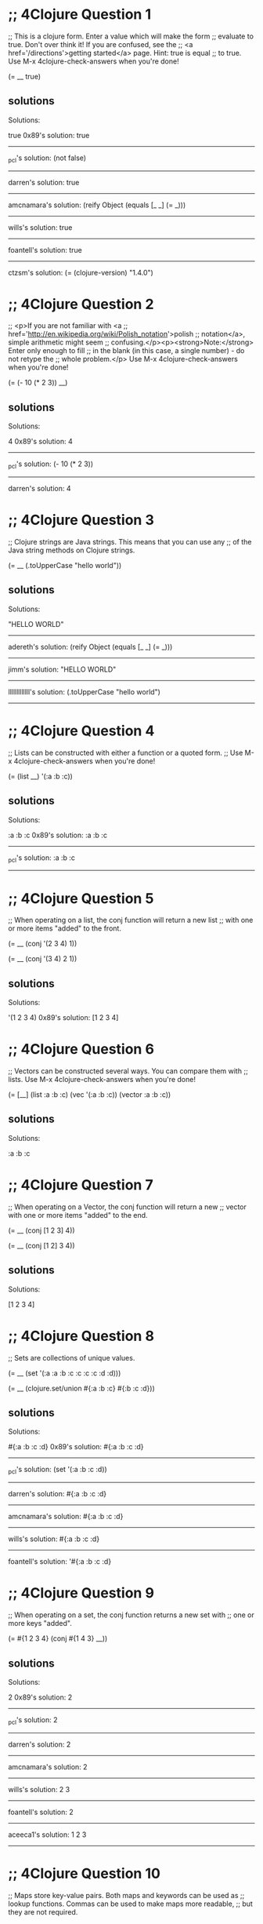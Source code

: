 * ;; 4Clojure Question 1
;; This is a clojure form. Enter a value which will make the form
;; evaluate to true. Don't over think it! If you are confused, see the
;; <a href='/directions'>getting started</a> page. Hint: true is equal
;; to true. Use M-x 4clojure-check-answers when you're done!

(= __ true)

** solutions

Solutions:

true
0x89's solution:
true
------------------------------------------------------------------------------------------------
_pcl's solution:
(not false)
------------------------------------------------------------------------------------------------
darren's solution:
true
------------------------------------------------------------------------------------------------
amcnamara's solution:
(reify Object (equals [_ _] (= _)))
------------------------------------------------------------------------------------------------
wills's solution:
true
------------------------------------------------------------------------------------------------
foantell's solution:
true
------------------------------------------------------------------------------------------------
ctzsm's solution:
(= (clojure-version) "1.4.0")

* ;; 4Clojure Question 2
;; <p>If you are not familiar with <a
;; href='http://en.wikipedia.org/wiki/Polish_notation'>polish
;; notation</a>, simple arithmetic might seem
;; confusing.</p><p><strong>Note:</strong> Enter only enough to fill
;; in the blank (in this case, a single number) - do not retype the
;; whole problem.</p> Use M-x 4clojure-check-answers when you're done!

(= (- 10 (* 2 3)) __)

** solutions


Solutions:

4
0x89's solution:
4
------------------------------------------------------------------------------------------------
_pcl's solution:
(- 10 (* 2 3))
------------------------------------------------------------------------------------------------
darren's solution:
4

* ;; 4Clojure Question 3
;; Clojure strings are Java strings. This means that you can use any
;; of the Java string methods on Clojure strings. 

(= __ (.toUpperCase "hello world"))

** solutions

Solutions:

"HELLO WORLD"

------------------------------------------------------------------------------------------------
adereth's solution:
(reify Object (equals [_ _] (= _)))
----------------------------------------------------------------------------
jimm's solution:
"HELLO WORLD"
------------------------------------------------------------------------------------------------
lllllllllllll's solution:
(.toUpperCase "hello world")
------------------------------------------------------------------------------------------------

* ;; 4Clojure Question 4
;; Lists can be constructed with either a function or a quoted form.
;; Use M-x 4clojure-check-answers when you're done!

(= (list __) '(:a :b :c))

** solutions

Solutions:

:a :b :c
0x89's solution:
:a :b :c
------------------------------------------------------------------------------------------------
_pcl's solution:
:a :b :c
------------------------------------------------------------------------------------------------

* ;; 4Clojure Question 5
;; When operating on a list, the conj function will return a new list
;; with one or more items "added" to the front. 

(= __ (conj '(2 3 4) 1))

(= __ (conj '(3 4) 2 1))

** solutions



Solutions:

'(1 2 3 4)
0x89's solution:
[1 2 3 4]
* ;; 4Clojure Question 6
;; Vectors can be constructed several ways. You can compare them with
;; lists. Use M-x 4clojure-check-answers when you're done!

(= [__] (list :a :b :c) (vec '(:a :b :c)) (vector :a :b :c))

** solutions

Solutions:

:a :b :c

* ;; 4Clojure Question 7
;; When operating on a Vector, the conj function will return a new
;; vector with one or more items "added" to the end. 

(= __ (conj [1 2 3] 4))

(= __ (conj [1 2] 3 4))

** solutions



Solutions:

[1 2 3 4]

* ;; 4Clojure Question 8
;; Sets are collections of unique values. 

(= __ (set '(:a :a :b :c :c :c :c :d :d)))

(= __ (clojure.set/union #{:a :b :c} #{:b :c :d}))

** solutions



Solutions:

#{:a :b :c :d}
0x89's solution:
#{:a :b :c :d}
------------------------------------------------------------------------------------------------
_pcl's solution:
(set '(:a :b :c :d))
------------------------------------------------------------------------------------------------
darren's solution:
#{:a :b :c :d}
------------------------------------------------------------------------------------------------
amcnamara's solution:
#{:a :b :c :d}
------------------------------------------------------------------------------------------------
wills's solution:
#{:a :b :c :d}
------------------------------------------------------------------------------------------------
foantell's solution:
'#{:a :b :c :d}

* ;; 4Clojure Question 9
;; When operating on a set, the conj function returns a new set with
;; one or more keys "added". 

(= #{1 2 3 4} (conj #{1 4 3} __))

** solutions
Solutions:

2
0x89's solution:
2
------------------------------------------------------------------------------------------------
_pcl's solution:
2
------------------------------------------------------------------------------------------------
darren's solution:
2
------------------------------------------------------------------------------------------------
amcnamara's solution:
2
------------------------------------------------------------------------------------------------
wills's solution:
2 3
------------------------------------------------------------------------------------------------
foantell's solution:
2
------------------------------------------------------------------------------------------------
aceeca1's solution:
1 2 3
------------------------------------------------------------------------------------------------

* ;; 4Clojure Question 10
;; Maps store key-value pairs. Both maps and keywords can be used as
;; lookup functions. Commas can be used to make maps more readable,
;; but they are not required. 

(= __ ((hash-map :a 10, :b 20, :c 30) :b))

(= __ (:b {:a 10, :b 20, :c 30}))

** solutions
Solutions:

20

* ;; 4Clojure Question 11
;; When operating on a map, the conj function returns a new map with
;; one or more key-value pairs "added". Use M-x 4clojure-check-answers
;; when you're done!

(= {:a 1, :b 2, :c 3} (conj {:a 1} __ [:c 3]))

** solutions

Solutions:

{:b 2}
0x89's solution:

[:b 2]]]
* ;; 4Clojure Question 12
;; All Clojure collections support sequencing. You can operate on
;; sequences with functions like first, second, and last. 

(= __ (first '(3 2 1)))

(= __ (second [2 3 4]))

(= __ (last (list 1 2 3)))

** solutions

Solutions:

3

* ;; 4Clojure Question 13
;; The rest function will return all the items of a sequence except
;; the first. Use M-x 4clojure-check-answers when you're done!

(= __ (rest [10 20 30 40]))

** solutions



Solutions:

[20 30 40]

* ;; 4Clojure Question 14
;; Clojure has many different ways to create functions. 

(= __ ((fn add-five [x] (+ x 5)) 3))

(= __ ((fn [x] (+ x 5)) 3))

(= __ (#(+ % 5) 3))

(= __ ((partial + 5) 3))

** solutions

Solutions:

8

* ;; 4Clojure Question 15
;; Write a function which doubles a number. 

(= (__ 2) 4)

(= (__ 3) 6)

(= (__ 11) 22)

(= (__ 7) 14)

** solutions

#(* % 2)

------------------------------------------------------------------------------------------------
_pcl's solution:
(fn [x] (* x 2))

------------------------------------------------------------------------------------------------
wills's solution:
#(* % 2)
------------------------------------------------------------------------------------------------
foantell's solution:
(fn [x] (* x 2))
------------------------------------------------------------------------------------------------
aceeca1's solution:
\* 2
------------------------------------------------------------------------------------------------
adereth's solution:
\* 2
------------------------------------------------------------------------------------------------
austintaylor's solution:
(partial * 2)
------------------------------------------------------------------------------------------------
ming's solution:
#(* 2 %)
------------------------------------------------------------------------------------------------
thegeez's solution:
(fn [n] (+ n n))

* ;; 4Clojure Question 16
;; Write a function which returns a personalized greeting. 

(= (__ "Dave") "Hello, Dave!")

(= (__ "Jenn") "Hello, Jenn!")

(= (__ "Rhea") "Hello, Rhea!")

** solutions

#(str "Hello," " " % "!")

0x89's solution:
#(str "Hello, " % \!)
------------------------------------------------------------------------------------------------
_pcl's solution:
(fn [n] (str "Hello, " n "!"))
------------------------------------------------------------------------------------------------
darren's solution:
#(str "Hello, " % \!)
------------------------------------------------------------------------------------------------
amcnamara's solution:
#(str "Hello, " % \!)
------------------------------------------------------------------------------------------------
wills's solution:
#(str "Hello, " % "!" )
------------------------------------------------------------------------------------------------
foantell's solution:
(fn [string] (str "Hello, " string "!"))
------------------------------------------------------------------------------------------------
dlee's solution:
#(str "Hello, " % "!")
------------------------------------------------------------------------------------------------
echevarria's solution:
(fn [s] (str "Hello, " s "!"))
------------------------------------------------------------------------------------------------
glchapman's solution:
#(str "Hello, " % "!")
------------------------------------------------------------------------------------------------
icamts's solution:
#(str "Hello, " % "!")
------------------------------------------------------------------------------------------------
ming's solution:
(partial format "Hello, %s!")
------------------------------------------------------------------------------------------------
ramo's solution:
#(str "Hello, " % "!")
------------------------------------------------------------------------------------------------
thegeez's solution:
(fn [n] (str "Hello, " n "!"))
------------------------------------------------------------------------------------------------
benizi's solution:
(fn [name]
  (str "Hello, " name "!"))

* ;; 4Clojure Question 17
;; The map function takes two arguments: a function (f) and a sequence
;; (s). Map returns a new sequence consisting of the result of
;; applying f to each item of s. Do not confuse the map function with
;; the map data structure. 

(= __ (map #(+ % 5) '(1 2 3)))

** solutions



Solutions:

'(6 7 8)
0x89's solution:

* ;; 4Clojure Question 18
;; The filter function takes two arguments: a predicate function (f)
;; and a sequence (s). Filter returns a new sequence consisting of all
;; the items of s for which (f item) returns true. 

(= __ (filter #(> % 5) '(3 4 5 6 7)))

** solutions



Solutions:

'(6 7)
0x89's solution:
[6 7]
------------------------------------------------------------------------------------------------
_pcl's solution:
'(6 7)
------------------------------------------------------------------------------------------------
darren's solution:
[6 7]
------------------------------------------------------------------------------------------------
amcnamara's solution:
[6 7]
------------------------------------------------------------------------------------------------
wills's solution:
'(6 7)
------------------------------------------------------------------------------------------------
foantell's solution:
'(6 7)

* ;; 4Clojure Question 19
;; Write a function which returns the last element in a sequence.
;; Restrictions (please don't use these function(s)): last 

(= (__ [1 2 3 4 5]) 5)

(= (__ '(5 4 3)) 3)

(= (__ ["b" "c" "d"]) "d")

** solutions

(fn [x] (first (reverse x)))

0x89's solution:
(comp first reverse)
------------------------------------------------------------------------------------------------
_pcl's solution:
(fn [x] (first (reverse x)))
------------------------------------------------------------------------------------------------
darren's solution:
(comp peek vec)
------------------------------------------------------------------------------------------------
amcnamara's solution:
#(first (reverse %))
------------------------------------------------------------------------------------------------
wills's solution:
(fn [[x & more]]
  (if more
    (recur more)
    x))
------------------------------------------------------------------------------------------------
foantell's solution:
(fn [coll]
  (loop [remaining coll]
    (let [[head & rest] remaining]
    (if (empty? rest)
      head
      (recur rest)))))
------------------------------------------------------------------------------------------------
aceeca1's solution:
(fn [s]
        (if (next s)
          (recur (next s))
          (first s)))
------------------------------------------------------------------------------------------------
adereth's solution:
(comp first reverse)
------------------------------------------------------------------------------------------------
austintaylor's solution:
(comp first reverse)
------------------------------------------------------------------------------------------------
bradkaiser's solution:
(fn [coll] (first (reverse coll)) )
------------------------------------------------------------------------------------------------
ctzsm's solution:
#(first (reverse %))
------------------------------------------------------------------------------------------------
dlee's solution:
(comp first reverse)
------------------------------------------------------------------------------------------------
echevarria's solution:
(fn [ aseq ](first (reverse aseq)))
------------------------------------------------------------------------------------------------
glchapman's solution:
#(first (reverse %))
------------------------------------------------------------------------------------------------
icamts's solution:
#(if (next %) (recur (next %)) (first %))
------------------------------------------------------------------------------------------------
jimm's solution:
(fn [coll] (first (reverse coll)))
------------------------------------------------------------------------------------------------
lllllllllllll's solution:
#(reduce (fn [a b] b) %)
------------------------------------------------------------------------------------------------
ming's solution:
#(nth % (dec (count %)))
------------------------------------------------------------------------------------------------
ramo's solution:
(comp first reverse)
------------------------------------------------------------------------------------------------
thegeez's solution:
(fn [in]
  (if-let [r (next in)]
    (recur r)
    (first in)))
------------------------------------------------------------------------------------------------
benizi's solution:
(fn [lst]
  (reduce (fn [a b] b) nil lst))

* ;; 4Clojure Question 20
;; Write a function which returns the second to last element from a
;; sequence. Use M-x 4clojure-check-answers when you're done!

(= (__ (list 1 2 3 4 5)) 4)

(= (__ ["a" "b" "c"]) "b")

(= (__ [[1 2] [3 4]]) [1 2])

** solutions
#(first (rest (reverse %)))
0x89's solution:
(comp peek pop vec)
------------------------------------------------------------------------------------------------
_pcl's solution:
(fn [x] (first (rest (reverse x))))
------------------------------------------------------------------------------------------------
darren's solution:
#(-> % vec pop peek)
------------------------------------------------------------------------------------------------
amcnamara's solution:
#(nth (reverse %) 1)
------------------------------------------------------------------------------------------------
wills's solution:
(comp second reverse)
------------------------------------------------------------------------------------------------
foantell's solution:
(fn [coll]
  (loop [remaining coll]
    (let [[head & rest] remaining]
    (if (= 1 (count rest))
      head
      (recur rest)))))
------------------------------------------------------------------------------------------------
aceeca1's solution:
(comp first next reverse)
------------------------------------------------------------------------------------------------
adereth's solution:
(comp second reverse)
------------------------------------------------------------------------------------------------
austintaylor's solution:
(comp first rest reverse)
------------------------------------------------------------------------------------------------
bradkaiser's solution:
(fn [x] (first (rest (reverse x))))
------------------------------------------------------------------------------------------------
ctzsm's solution:
(comp first rest reverse)
------------------------------------------------------------------------------------------------
dlee's solution:
(comp second reverse)
------------------------------------------------------------------------------------------------
echevarria's solution:
(fn [ aseq ](second (reverse aseq)))
------------------------------------------------------------------------------------------------
glchapman's solution:
#(last (butlast %))
------------------------------------------------------------------------------------------------
icamts's solution:
(comp first last #(partition 2 1 %))
------------------------------------------------------------------------------------------------
jimm's solution:
#(second (reverse %))
------------------------------------------------------------------------------------------------
lllllllllllll's solution:
#(first (drop 1 (reverse %)))
------------------------------------------------------------------------------------------------
ming's solution:
#(nth % (dec (dec (count %))))
------------------------------------------------------------------------------------------------
ramo's solution:
(comp second reverse)
------------------------------------------------------------------------------------------------
thegeez's solution:
(fn [[pu l & more :as in]]
  (if more
    (recur (next in))
    pu))
------------------------------------------------------------------------------------------------
benizi's solution:
#_(blech fn [lst]
  (loop [f (first lst)
         l (rest lst)]
    (if (< 1 (count l))
        (recur (first l) (rest l))
        f)))

(comp fnext reverse)

* ;; 4Clojure Question 21
;; Write a function which returns the Nth element from a sequence.
;; Restrictions (lpease don't use these function(s)): nth 
(= (__ '(4 5 6 7) 2) 6)

(= (__ [:a :b :c] 0) :a)

(= (__ [1 2 3 4] 1) 2)

(= (__ '([1 2] [3 4] [5 6]) 2) [5 6])

** solutions
(fn my-nth [lat n] 
  (cond (= n 0) (first lat)
      :else (my-nth (rest lat) (dec n))))

0x89's solution:
#(first (drop %2 %))
------------------------------------------------------------------------------------------------
_pcl's solution:
(fn self [xs i] (cond (= i 0) (first xs) true (self (rest xs) (- i 1))))
------------------------------------------------------------------------------------------------
darren's solution:
#(first (drop %2 %))
------------------------------------------------------------------------------------------------
amcnamara's solution:
#((vec %) %2)
------------------------------------------------------------------------------------------------
wills's solution:
(fn [as pos]
(last (take (+ pos 1) as)))
------------------------------------------------------------------------------------------------
foantell's solution:
(fn [seq pos]
  (last (take (+ pos 1) seq)))
------------------------------------------------------------------------------------------------
aceeca1's solution:
#((vec %1) %2)
------------------------------------------------------------------------------------------------
adereth's solution:
#(first(drop %2 %1))
------------------------------------------------------------------------------------------------
austintaylor's solution:
(fn [s n]
  (first (drop n s)))
------------------------------------------------------------------------------------------------
bradkaiser's solution:
(fn [coll n] 
  (if (= n 0)
    (first coll)
    (recur (rest coll) (dec n))
  )
)
------------------------------------------------------------------------------------------------
ctzsm's solution:
#(last (take (+ %2 1) %1))
------------------------------------------------------------------------------------------------
dlee's solution:
#(first (drop %2 %1))
------------------------------------------------------------------------------------------------
echevarria's solution:
(fn [s i] (if (= i 0) (first s) (recur (rest s) (- i 1))))
------------------------------------------------------------------------------------------------
glchapman's solution:
#(first (drop %2 %1))
------------------------------------------------------------------------------------------------
icamts's solution:
#(first (drop %2 %))
------------------------------------------------------------------------------------------------
jimm's solution:
#(loop [count %2, coll %1]
  (if (zero? count) (first coll)
   (recur (dec count) (next coll))))
------------------------------------------------------------------------------------------------
lllllllllllll's solution:
#(first (drop %2 %1))
------------------------------------------------------------------------------------------------
ming's solution:
#(loop [coll %1
        idx 0]
   (if (= idx %2)
     (first coll)
     (recur (rest coll) (inc idx))))
------------------------------------------------------------------------------------------------
ramo's solution:
(comp first nthrest)
------------------------------------------------------------------------------------------------
thegeez's solution:
(fn [s n]
  (if (zero? n)
(first s)
(recur (next s) (dec n))))
------------------------------------------------------------------------------------------------
benizi's solution:
(fn [lst n]
  (loop [n n
         el (first lst)
         l (rest lst)]
    (if (zero? n)
        el
        (recur (dec n) (first l) (rest l)))))

* ;; 4Clojure Question 22
;; Write a function which returns the total number of elements in a
;; sequence. Restrictions (please don't use these function(s)): count
;; Use M-x 4clojure-check-answers when you're done!

(= (__ '(1 2 3 3 1)) 5)

(= (__ "Hello World") 11)

(= (__ [[1 2] [3 4] [5 6]]) 3)

(= (__ '(13)) 1)

(= (__ '(:a :b :c)) 3)

** solutions

(fn size [lst]
  (if (empty? lst)
    0
    (inc (size (rest lst)))))

0x89's solution:
#(reduce (fn [x _] (+ 1 x)) 0 %)
------------------------------------------------------------------------------------------------
_pcl's solution:
reduce (fn [m i] (+ m 1)) 0
------------------------------------------------------------------------------------------------
darren's solution:
reduce (fn [c _] (+ c 1)) 0
------------------------------------------------------------------------------------------------
amcnamara's solution:
#(-> (map-indexed list %) last first inc)
------------------------------------------------------------------------------------------------
wills's solution:
(fn [x] 
  (loop [ans 0
         lst x]
    (if (empty? lst)
      ans
      (recur (inc ans) (rest lst)))))
------------------------------------------------------------------------------------------------
foantell's solution:
(fn [seq]
  (->> (map (fn [x] 1) seq)
       (reduce +)))
------------------------------------------------------------------------------------------------
aceeca1's solution:
(comp (partial apply +) (partial map #(do % 1)))
------------------------------------------------------------------------------------------------
adereth's solution:
(fn [sequence] (reduce (fn [acc v] (inc acc)) 0 sequence))
------------------------------------------------------------------------------------------------
austintaylor's solution:
(fn [s]
  (reduce + (map (constantly 1) s)))
------------------------------------------------------------------------------------------------
bradkaiser's solution:
(fn [xs] (reduce + (map (fn [x] 1) xs) ) )
------------------------------------------------------------------------------------------------
ctzsm's solution:
#(loop [s % n 0]
  (if (empty? s)
    n
    (recur (rest s) (inc n))
    )
  )
------------------------------------------------------------------------------------------------
dlee's solution:
(partial reduce (fn[x y] (inc x)) 0)
------------------------------------------------------------------------------------------------
echevarria's solution:
(partial (fn [i s] (if (empty? s) i (recur (+ i 1) (rest s)))) 0)
------------------------------------------------------------------------------------------------
glchapman's solution:
#(reduce (fn [tot _] (inc tot)) 0 %)
------------------------------------------------------------------------------------------------
icamts's solution:
#(-> % (interleave (range)) last inc)
------------------------------------------------------------------------------------------------
jimm's solution:
#(reduce + (map (fn [_] 1) %))
------------------------------------------------------------------------------------------------
lllllllllllll's solution:
#(reduce + (map (fn [x] 1) %))
------------------------------------------------------------------------------------------------
ming's solution:
(fn [s] 
  (loop [idx 0]
    (if (= :not-found (nth s idx :not-found))
      idx
      (recur (inc idx)))))
------------------------------------------------------------------------------------------------
ramo's solution:
reduce (fn [x _] (inc x)) 0
------------------------------------------------------------------------------------------------
thegeez's solution:
(fn [in]
  (reduce (fn [c _] (inc c)) 0  in))
------------------------------------------------------------------------------------------------
benizi's solution:
(fn [lst]
  (reduce + (map (constantly 1) lst)))

* ;; 4Clojure Question 23
;; Write a function which reverses a sequence. Restrictions (please
;; don't use these function(s)): reverse, rseq 

(= (__ [1 2 3 4 5]) [5 4 3 2 1])

(= (__ (sorted-set 5 7 2 7)) '(7 5 2))

(= (__ [[1 2][3 4][5 6]]) [[5 6][3 4][1 2]])

** solutions

(fn my-reverse [lst]
  (cond (empty? lst)()
        :else (cons (last lst)
                    (my-reverse (butlast lst)))))

0x89's solution:
#(into () %)
------------------------------------------------------------------------------------------------
_pcl's solution:
reduce #(conj %1 %2) '()
------------------------------------------------------------------------------------------------
darren's solution:
into ()
------------------------------------------------------------------------------------------------
amcnamara's solution:
into ()
------------------------------------------------------------------------------------------------
wills's solution:
reduce #(cons %2 %1) []
------------------------------------------------------------------------------------------------
foantell's solution:
#(into '() %)
------------------------------------------------------------------------------------------------
aceeca1's solution:
#(map (vec %) (range (dec (count %)) -1 -1))
------------------------------------------------------------------------------------------------
adereth's solution:
(fn [s]
  (loop [result []
         s s]
    (if (seq s)
      (recur (concat [(first s)] result) (rest s))
      result)))
------------------------------------------------------------------------------------------------
austintaylor's solution:
(fn [s]
  (reduce conj '() s))
------------------------------------------------------------------------------------------------
bradkaiser's solution:
(fn [xs]
  (reduce 
    (fn [first second] (cons second first))
    nil
    xs
  )
)
------------------------------------------------------------------------------------------------
ctzsm's solution:
#(loop [n (count %) ret [] res %]
  (if (zero? n)
    ret 
    (recur (dec n) (conj ret (last res)) (take (- n 1) res)))
)
------------------------------------------------------------------------------------------------
dlee's solution:
apply (partial conj ())
------------------------------------------------------------------------------------------------
echevarria's solution:
(partial (fn [rs is] (if (empty? is) rs (recur (conj rs (first is)) (rest is)))) ())
------------------------------------------------------------------------------------------------
glchapman's solution:
#(reduce conj () %)
------------------------------------------------------------------------------------------------
icamts's solution:
into '()
------------------------------------------------------------------------------------------------
jimm's solution:
#(loop [coll % v ()]
              (if coll (recur (next coll) (conj v (first coll)))
                v))
------------------------------------------------------------------------------------------------
lllllllllllll's solution:
#(reduce conj '() %)
------------------------------------------------------------------------------------------------
ming's solution:
(fn [s] 
  (loop [idx (dec (count s))
         ret []]
    (if (not (neg? idx))
      (recur (dec idx) (conj ret (nth (vec s) idx)))
      ret)))
------------------------------------------------------------------------------------------------
ramo's solution:
#(reduce conj () %)
------------------------------------------------------------------------------------------------
thegeez's solution:
into '()
------------------------------------------------------------------------------------------------
benizi's solution:
(fn [lst]
  (reduce conj '() lst))

* ;; 4Clojure Question 24
;; Write a function which returns the sum of a sequence of numbers.
;; Use M-x 4clojure-check-answers when you're done!

(= (__ [1 2 3]) 6)

(= (__ (list 0 -2 5 5)) 8)

(= (__ #{4 2 1}) 7)

(= (__ '(0 0 -1)) -1)

(= (__ '(1 10 3)) 14)

** solutions



Solutions:

reduce +
0x89's solution:
#(apply + %)
------------------------------------------------------------------------------------------------
_pcl's solution:
apply +
------------------------------------------------------------------------------------------------
darren's solution:
apply +
------------------------------------------------------------------------------------------------
amcnamara's solution:
#(apply + %)
------------------------------------------------------------------------------------------------
wills's solution:
reduce + 0
------------------------------------------------------------------------------------------------
foantell's solution:
#(reduce + %1)
------------------------------------------------------------------------------------------------
aceeca1's solution:
apply +
------------------------------------------------------------------------------------------------
adereth's solution:
apply +
------------------------------------------------------------------------------------------------
austintaylor's solution:
reduce +
------------------------------------------------------------------------------------------------
bradkaiser's solution:
reduce +
------------------------------------------------------------------------------------------------
ctzsm's solution:
apply +
------------------------------------------------------------------------------------------------
dlee's solution:
reduce +
------------------------------------------------------------------------------------------------
echevarria's solution:
reduce +
------------------------------------------------------------------------------------------------
glchapman's solution:
#(apply + %)
------------------------------------------------------------------------------------------------
icamts's solution:
reduce +
------------------------------------------------------------------------------------------------
jimm's solution:
#(reduce + %)

* ;; 4Clojure Question 25
;; Write a function which returns only the odd numbers from a
;; sequence. Use M-x 4clojure-check-answers when you're done!

(= (__ #{1 2 3 4 5}) '(1 3 5))

(= (__ [4 2 1 6]) '(1))

(= (__ [2 2 4 6]) '())

(= (__ [1 1 1 3]) '(1 1 1 3))

** solutions

(fn build-odd [lst]
  (cond (empty? lst) ()
        (= 1 (mod (first lst) 2)) (cons (first lst) (build-odd (rest lst)))
        :else (build-odd (rest lst))))

0x89's solution:
#(filter odd? %)
------------------------------------------------------------------------------------------------
_pcl's solution:
filter #(= 1 (mod % 2))
------------------------------------------------------------------------------------------------
darren's solution:
filter odd?
------------------------------------------------------------------------------------------------
amcnamara's solution:
#(filter odd? %)
------------------------------------------------------------------------------------------------
wills's solution:
filter odd?
------------------------------------------------------------------------------------------------
foantell's solution:
filter odd?
------------------------------------------------------------------------------------------------
austintaylor's solution:
filter #(== (mod % 2) 1)
------------------------------------------------------------------------------------------------
bradkaiser's solution:
filter (fn [x] (= 1 (rem x 2)))
------------------------------------------------------------------------------------------------
ctzsm's solution:
filter odd?
------------------------------------------------------------------------------------------------
dlee's solution:
filter odd?
------------------------------------------------------------------------------------------------
echevarria's solution:
filter (fn [x] (= 1 (mod x 2)))
------------------------------------------------------------------------------------------------
glchapman's solution:
#(filter odd? %)
------------------------------------------------------------------------------------------------
icamts's solution:
#(for [x % :when (odd? x)] x)
------------------------------------------------------------------------------------------------
jimm's solution:
#(filter odd? %)
------------------------------------------------------------------------------------------------
lllllllllllll's solution:
filter #(= 1 (rem % 2))
------------------------------------------------------------------------------------------------
ming's solution:
filter #(= 1 (rem % 2))

* ;; 4Clojure Question 26
;; Write a function which returns the first X fibonacci numbers. Use
;; M-x 4clojure-check-answers when you're done!

(= (__ 3) '(1 1 2))

(= (__ 6) '(1 1 2 3 5 8))

(= (__ 8) '(1 1 2 3 5 8 13 21))

** solutions
(fn fibs [x]
   (cond (= x 2) '(1 1)
         :else ((fn [x y] 
                  	(reverse (cons x (reverse y))))
                (+ (last (fibs (dec x)))
                   (last (butlast (fibs (dec x)))))
		(fibs (dec x)))))

0x89's solution:
(fn* [p1__2673#] (take p1__2673# ((fn fibs [] (lazy-cat [1 1] (map + (fibs) (rest (fibs))))))))
------------------------------------------------------------------------------------------------
_pcl's solution:
(fn [i] (take i '(1 1 2 3 5 8 13 21)))
------------------------------------------------------------------------------------------------
darren's solution:
#(letfn [(f [a b] (lazy-seq (cons a (f b (+ a b)))))]
    (take % (f 1 1)))
------------------------------------------------------------------------------------------------
amcnamara's solution:
#(take %
   (concat [1 1]
     ((fn f [i j] (lazy-cat [(+ i j)] (f j (+ i j)))) 1 1)))
------------------------------------------------------------------------------------------------
wills's solution:
(fn [x] 
  (loop [l 1
         c 1
   	     total_length (- x 2)
         result [1 1]]
    (if (= total_length 0)
      result
      (recur c (+ c l) (- total_length 1) (conj result (+ c l))))))
------------------------------------------------------------------------------------------------
foantell's solution:
#(take % (map first (iterate (fn [[x y]]
                        [y (+ x y)]) [1 1])))
------------------------------------------------------------------------------------------------
aceeca1's solution:
#((apply comp (repeat (- % 2) (fn [x] (conj x (+ (peek x) (peek (pop x))))))) [1 1])
------------------------------------------------------------------------------------------------
adereth's solution:
#(take %
  (map first
    (iterate (fn [[i1 i2]]
      [i2 (+ i1 i2)])
      [1 1])))
------------------------------------------------------------------------------------------------
austintaylor's solution:
(fn [n]
  (map first (reductions
    (fn [[a b] _] [b (+ a b)]) [1 1] (range 1 n))))
------------------------------------------------------------------------------------------------
bradkaiser's solution:
(fn [n]   
 (reverse ((fn  [x coll] 
   (cond
     (= x 0) coll
     true (recur 
       (dec x)
       (cons 
         (+ (first coll) (first (rest coll)))
         coll
       )
     )
   )
 ) (- n 2) (list 1 1) )
))
------------------------------------------------------------------------------------------------
ctzsm's solution:
#(take % (map first (iterate (fn [[a b]] [b (+ a b)]) [1 1])))
------------------------------------------------------------------------------------------------
dlee's solution:
#(take % (map first (iterate (fn [[a b]] [b (+ a b)]) [1 1])))
------------------------------------------------------------------------------------------------
echevarria's solution:
(fn [ n ] 
    (take n ((fn fibonacci 
                ([] (cons 1 (lazy-seq (fibonacci 0 1))))
                ([a b] (cons (+ a b) (lazy-seq (fibonacci b (+ a b))))))))
)
------------------------------------------------------------------------------------------------
glchapman's solution:
#(take % (list* 1 (map first
    (iterate (fn [[m n]] [(+ m n) m]) [1 1]))))
------------------------------------------------------------------------------------------------
icamts's solution:
#(take % (map first (iterate (fn [x] (list (second x) (+ (first x) (second x)))) '(1 1))))
------------------------------------------------------------------------------------------------
jimm's solution:
#(take % (drop 1 (map first (iterate (fn [[a b]] [b (+ a b)]) [0 1]))))
------------------------------------------------------------------------------------------------
lllllllllllll's solution:
#(reduce (fn [a b] 
            (conj a (+ (nth a (- (count a) 2)) (last a)))) [1 1] (range (- % 2)))
------------------------------------------------------------------------------------------------
ming's solution:
(fn [n]
  (map first (take n (iterate (fn [v] [(apply + v) (first v)]) [1 0]))))
------------------------------------------------------------------------------------------------
ramo's solution:
#(take % ((fn fib [a b] (cons a (lazy-seq (fib b (+ a b))))) 1 1))
------------------------------------------------------------------------------------------------
thegeez's solution:
(fn [n]
    (take n (map first (iterate (fn [[l r]]
                                  [r (+ l r)])
                                [1 1]))))
------------------------------------------------------------------------------------------------
benizi's solution:
(fn [n]
  (loop [a 1
         b 1
         l [a b]
         n (- n 2)]
    (if (pos? n)
      (recur b (+ a b) (conj l (+ a b)) (dec n))
      l)))

* ;; 4Clojure Question 27
;; Write a function which returns true if the given sequence is a
;; palindrome.<br/><br> Hint: "racecar" does not equal '(\r \a \c \e
;; \c \a \r) Use M-x 4clojure-check-answers when you're done!

(false? (__ '(1 2 3 4 5)))

(true? (__ "racecar"))

(true? (__ [:foo :bar :foo]))

(true? (__ '(1 1 3 3 1 1)))

(false? (__ '(:a :b :c)))

** solutions
(fn palin [lst] 
   (if 
     (string? lst)
     (cond 
      (= lst (clojure.string/join (reverse lst))) true
      :else false)
     (cond 
      (= lst (reverse lst)) true
      :else false)))

------------------------------------------------------------------------------------------------
_pcl's solution:
(fn [xs] (= (map identity xs) (reverse xs)))
------------------------------------------------------------------------------------------------
darren's solution:
#(= (seq %) (reverse %))
------------------------------------------------------------------------------------------------
amcnamara's solution:
#(= (seq %) (reverse %))
------------------------------------------------------------------------------------------------
wills's solution:
#( if (string? %)
    (= (str %) (reduce str (reverse %)))
    (= % (reverse %)))
------------------------------------------------------------------------------------------------
foantell's solution:
#(= (seq %) (reverse %))
------------------------------------------------------------------------------------------------
aceeca1's solution:
#(= (reverse %) (seq %))
------------------------------------------------------------------------------------------------
adereth's solution:
#(= (reverse %) (seq %))
------------------------------------------------------------------------------------------------
austintaylor's solution:
#(= (reverse %) (seq %))
------------------------------------------------------------------------------------------------
bradkaiser's solution:
(fn palindrome [xs]
  ((fn helper [ys zs]
    (cond
      (and (empty? ys) (empty? zs)) true
      (or (empty? ys) (empty? zs)) false
      (= (first ys) (first zs)) (helper (rest ys) (rest zs))
      true false
    )
  )  xs (reverse xs) )
)
------------------------------------------------------------------------------------------------
ctzsm's solution:
#(= (apply str (reverse %)) (apply str %))
------------------------------------------------------------------------------------------------
dlee's solution:
#(= (apply str (reverse %)) (apply str %))
------------------------------------------------------------------------------------------------
echevarria's solution:
(fn [x] (= (reverse x) (seq x)))
------------------------------------------------------------------------------------------------
glchapman's solution:
#(= (seq %) (reverse %))
------------------------------------------------------------------------------------------------
icamts's solution:
#(= (seq %) (reverse %))
------------------------------------------------------------------------------------------------
jimm's solution:
#(= (seq %) (reverse (seq %)))
------------------------------------------------------------------------------------------------
lllllllllllll's solution:
(fn [s] 
  (let [v (vec s)] 
    (let [l (int (/ (count v) 2))] 
      (= (take l v) (reverse (take-last l v))))))
------------------------------------------------------------------------------------------------
ming's solution:
(fn [s]
  (let [s (vec s)]
  	(= (reverse s) s)))
------------------------------------------------------------------------------------------------
ramo's solution:
#(= (reverse %) (seq %))
------------------------------------------------------------------------------------------------
thegeez's solution:
(fn [in] (= (seq in) (reverse in)))
------------------------------------------------------------------------------------------------
benizi's solution:
(fn [lst]
  (loop [l (seq lst)]
    (cond
      (= (last l) (first l))
        (if (< 1 (count l))
          (recur (drop 1 (butlast l)))
          true)
      :else false)))

* ;; 4Clojure Question 28
;; Write a function which flattens a sequence. Restrictions (please
;; don't use these function(s)): flatten 

(= (__ '((1 2) 3 [4 [5 6]])) '(1 2 3 4 5 6))

(= (__ ["a" ["b"] "c"]) '("a" "b" "c"))

(= (__ '((((:a))))) '(:a))

** solutions



Solutions:

(fn [lst] (filter (complement sequential?)
          	(rest (tree-seq sequential? seq lst))))
0x89's solution:
Scored 118, before 4clojure started saving solutions.
------------------------------------------------------------------------------------------------
_pcl's solution:
reduce
(fn self [xs e] (concat xs (cond (coll? e) (reduce self '() e) true (list e))))
'()
------------------------------------------------------------------------------------------------
darren's solution:
#(remove % (tree-seq % seq %2)) sequential?
------------------------------------------------------------------------------------------------
amcnamara's solution:
(fn f [r [a & b]]
  (if a
    (if (coll? a)
      (f (into r (f [] a)) b)
      (f (into r [a]) b))
    r))
[]
------------------------------------------------------------------------------------------------
wills's solution:
#(filter (complement sequential?)
   (rest (tree-seq sequential? seq %)))
------------------------------------------------------------------------------------------------
foantell's solution:
(fn [coll] 
  (filter (complement sequential?)
          (rest (tree-seq sequential? identity coll))))
------------------------------------------------------------------------------------------------
aceeca1's solution:
#(filter (complement sequential?) (rest (tree-seq sequential? seq %)))
------------------------------------------------------------------------------------------------
adereth's solution:
(fn [s]
  (loop [s s]
    (if (some sequential? s)
      (recur (reduce (fn [acc v]
                (if (sequential? v)
                  (concat acc v)
                  (concat acc [v])
                  ))
              []
              s))
      s)
    )
)
------------------------------------------------------------------------------------------------
austintaylor's solution:
(fn [s]
  (filter (complement sequential?)
    (tree-seq sequential? seq s)))
------------------------------------------------------------------------------------------------
bradkaiser's solution:
(fn fake [xs]
  (cond
    (empty? xs)
      (list )
    (or (list? (first xs)) (vector? (first xs)))
      (concat (fake (first xs)) (fake (rest xs)))
    true
      (concat (list (first xs)) (fake (rest xs)))
  )
)
------------------------------------------------------------------------------------------------
ctzsm's solution:
(fn fla [x]
  (if (coll? x)
    (when (seq x) (concat (fla (first x)) (fla (rest x))))
    [x])
  )
------------------------------------------------------------------------------------------------
dlee's solution:
(fn [a] (loop [t a]  
           (if (empty? (for [x t :when (coll? x)] x))
            t
            (recur (reduce concat (for [x t] (if(coll? x) x (list x)))))
           )
         )
)
------------------------------------------------------------------------------------------------
echevarria's solution:
(fn my-flatten
    [ r s ]
    (if (not (or (list? s) (vector? s)))
        (conj r s)
        (reduce my-flatten r (reverse s)))) ()
------------------------------------------------------------------------------------------------
glchapman's solution:
(letfn [
  (myflatten [coll]
    (mapcat #(if (coll? %) (myflatten %) [%]) coll)
  )]
  #(myflatten %))
------------------------------------------------------------------------------------------------
icamts's solution:
#(filter (complement sequential?) (tree-seq sequential? identity %))
------------------------------------------------------------------------------------------------
jimm's solution:
(fn [coll]
    (letfn [(f [coll]
              (loop [coll coll
                     answer []]
                (cond
                 (nil? coll) answer
                 (seq? (first coll)) (recur (next coll) (vec (concat (f (first coll)) answer)))
                 (vector? (first coll)) (recur (next coll) (vec (concat answer (f (first coll)))))
                 :else (recur (next coll) (conj answer (first coll))))))]
      (f coll)))
------------------------------------------------------------------------------------------------
lllllllllllll's solution:
(fn [s]
  (loop [remaining s
         result []]
    (if (empty? remaining)
      result
      (let [x (first remaining)]
        (if (sequential? x)
          (recur (concat x (rest remaining)) result)
          (recur (rest remaining) (conj result x)))))))
------------------------------------------------------------------------------------------------
ming's solution:
#(some (fn [s] (if (not-any? coll? s) s false)) (iterate 
                                (fn [s] 
                                  (loop [ret []
                                         tmp s]
                            		(if (empty? tmp)
                                      ret
                                      (recur (if (coll? (first tmp)) 
                                                (into ret (first tmp))
                                                (conj ret (first tmp)) )
                                             (rest tmp))))) 
                                %))
------------------------------------------------------------------------------------------------
ramo's solution:
(fn flat [x]
   (mapcat 
    #(if (coll? %)
       (flat %)
       (list %))
    x))
------------------------------------------------------------------------------------------------
thegeez's solution:
(fn fl [in]
  (mapcat (fn [item]
    (if (sequential? item)
(fl (seq item))
[item])) in))
------------------------------------------------------------------------------------------------
benizi's solution:
(fn [l]
  (loop [q l
         acc []]
    (if (empty? q)
      acc
      (let [f (first q)
            r (rest q)]
        (if (sequential? f)
          (recur (concat f r) acc)
          (recur r (conj acc f)))))))

* ;; 4Clojure Question 29
;; Write a function which takes a string and returns a new string
;; containing only the capital letters. Use M-x 4clojure-check-answers
;; when you're done!

(= (__ "HeLlO, WoRlD!") "HLOWRD")

(empty? (__ "nothing"))

(= (__ "$#A(*&987Zf") "AZ")

** solutions



Solutions:

(fn [x] (apply str (re-seq #"[A-Z]" x)))
0x89's solution:
Scored 115, before 4clojure started saving solutions.
------------------------------------------------------------------------------------------------
_pcl's solution:
(fn [s] (apply str (filter #(not= (.toLowerCase (str %)) (str %)) s)))
------------------------------------------------------------------------------------------------
darren's solution:
#(apply str (filter (fn [c] (< 64 (int c) 91)) %))
------------------------------------------------------------------------------------------------
amcnamara's solution:
#(apply str (re-seq #"[A-Z]" %))
------------------------------------------------------------------------------------------------
wills's solution:
(fn [x] 
     (loop [lst (re-seq #"[A-Z]" x)
            ans ""] 
        (if (empty? lst)
          ans
          (recur (rest lst) (str ans (first lst))))))
------------------------------------------------------------------------------------------------
foantell's solution:
#(apply str (re-seq #"[A-Z]" %))
------------------------------------------------------------------------------------------------
aceeca1's solution:
#(clojure.string/replace % #"[^A-Z]" "")
------------------------------------------------------------------------------------------------
adereth's solution:
(fn [s] (reduce str (filter #(Character/isUpperCase %) s)))
------------------------------------------------------------------------------------------------
austintaylor's solution:
#(apply str (re-seq #"[A-Z]" %))
------------------------------------------------------------------------------------------------
bradkaiser's solution:
(fn [x] (.replaceAll x "[^A-Z]" "") )
------------------------------------------------------------------------------------------------
ctzsm's solution:
#(apply str (clojure.string/split % #"[^A-Z]"))
------------------------------------------------------------------------------------------------
dlee's solution:
#(apply str (re-seq #"[A-Z]+" %))
------------------------------------------------------------------------------------------------
echevarria's solution:
(fn [s] (reduce str (re-seq #"[A-Z]" s)))
------------------------------------------------------------------------------------------------
glchapman's solution:
#(clojure.string/replace % #"[^A-Z]+" "")
------------------------------------------------------------------------------------------------
icamts's solution:
#(reduce str (re-seq #"[A-Z]" %))
------------------------------------------------------------------------------------------------
jimm's solution:
(fn [s]
    (apply str (for [c s :when (Character/isUpperCase c)] c)))
------------------------------------------------------------------------------------------------
lllllllllllll's solution:
(fn [s]
  (apply str (re-seq #"[A-Z]" s)))
------------------------------------------------------------------------------------------------
ming's solution:
(fn [s] (apply str (filter #(<= 65 (int %) 90) s)))
------------------------------------------------------------------------------------------------
ramo's solution:
#(apply str (re-seq #"[A-Z]" %))
------------------------------------------------------------------------------------------------
thegeez's solution:
#(apply str (filter (fn [c] (Character/isUpperCase c)) %))
------------------------------------------------------------------------------------------------
benizi's solution:
#(apply str (re-seq #"[A-Z]" %))

* ;; 4Clojure Question 30
;; Write a function which removes consecutive duplicates from a
;; sequence. Use M-x 4clojure-check-answers when you're done!

(= (apply str (__ "Leeeeeerrroyyy")) "Leroy")

(= (__ [1 1 2 3 3 2 2 3]) '(1 2 3 2 3))

(= (__ [[1 2] [1 2] [3 4] [1 2]]) '([1 2] [3 4] [1 2]))

** solutions



Solutions:

partition-by (fn [x] x)
0x89's solution:
Scored 29, before 4clojure started saving solutions.
------------------------------------------------------------------------------------------------
_pcl's solution:
partition-by identity
------------------------------------------------------------------------------------------------
darren's solution:
partition-by str
------------------------------------------------------------------------------------------------
amcnamara's solution:
partition-by identity
------------------------------------------------------------------------------------------------
wills's solution:
(fn [x] (reverse 
                (reduce #(if (= (first (first %1)) %2)
                            (conj  (rest %) (cons %2 (first %)))
                            (conj % (list %2))) () x)))
------------------------------------------------------------------------------------------------
foantell's solution:
#(partition-by identity %)
------------------------------------------------------------------------------------------------
aceeca1's solution:
partition-by identity
------------------------------------------------------------------------------------------------
adereth's solution:
partition-by identity
------------------------------------------------------------------------------------------------
austintaylor's solution:
(partial partition-by identity)
------------------------------------------------------------------------------------------------
bradkaiser's solution:
(fn pack [xs]
   (reverse ((fn helper [xs last accu]
     (cond
      (empty? xs) (cons last accu)
      (= (first xs) (first last)) 
        (recur (rest xs) (cons (first xs) last) accu)
      :else 
        (recur (rest xs) (list (first xs)) (cons last accu))))
    (rest xs) (list (first xs)) nil)))
------------------------------------------------------------------------------------------------
ctzsm's solution:
partition-by identity
------------------------------------------------------------------------------------------------
dlee's solution:
partition-by identity
------------------------------------------------------------------------------------------------
echevarria's solution:
partition-by identity
------------------------------------------------------------------------------------------------
glchapman's solution:
#(partition-by identity %)
------------------------------------------------------------------------------------------------
icamts's solution:
partition-by identity
------------------------------------------------------------------------------------------------
jimm's solution:
#(partition-by identity %)
------------------------------------------------------------------------------------------------
lllllllllllll's solution:
(fn [s]
  (reduce 
    (fn [a b] 
      (if (= (last (last a)) b) 
        (conj (subvec a 0 (dec (count a))) (conj (last a) b))
        (conj a [b]))) [] s))
------------------------------------------------------------------------------------------------
ming's solution:
partition-by identity
------------------------------------------------------------------------------------------------
ramo's solution:
partition-by identity
------------------------------------------------------------------------------------------------
thegeez's solution:
partition-by identity
------------------------------------------------------------------------------------------------
benizi's solution:
#(partition-by identity %)

* ;; 4Clojure Question 31
;; Write a function which packs consecutive duplicates into sub-lists.
;; Use M-x 4clojure-check-answers when you're done!

(= (__ [1 1 2 1 1 1 3 3]) '((1 1) (2) (1 1 1) (3 3)))

(= (__ [:a :a :b :b :c]) '((:a :a) (:b :b) (:c)))

(= (__ [[1 2] [1 2] [3 4]]) '(([1 2] [1 2]) ([3 4])))

** solutions
Solutions:

partition-by (fn [x] x)
0x89's solution:
Scored 29, before 4clojure started saving solutions.
----------------------------------------------------------------------------------------------
_pcl's solution:
partition-by identity
----------------------------------------------------------------------------------------------
darren's solution:
partition-by str
----------------------------------------------------------------------------------------------
amcnamara's solution:
partition-by identity
----------------------------------------------------------------------------------------------
wills's solution:
(fn [x] (reverse 
                (reduce #(if (= (first (first %1)) %2)
                            (conj  (rest %) (cons %2 (first %)))
                            (conj % (list %2))) () x)))
----------------------------------------------------------------------------------------------
foantell's solution:
#(partition-by identity %)
----------------------------------------------------------------------------------------------


austintaylor's solution:
(partial partition-by identity)
----------------------------------------------------------------------------------------------
bradkaiser's solution:
(fn pack [xs]
   (reverse ((fn helper [xs last accu]
     (cond
      (empty? xs) (cons last accu)
      (= (first xs) (first last)) 
        (recur (rest xs) (cons (first xs) last) accu)
      :else 
        (recur (rest xs) (list (first xs)) (cons last accu))))
    (rest xs) (list (first xs)) nil)))
----------------------------------------------------------------------------------------------
ctzsm's solution:
partition-by identity

----------------------------------------------------------------------------------------------
lllllllllllll's solution:
(fn [s]
  (reduce 
    (fn [a b] 
      (if (= (last (last a)) b) 
        (conj (subvec a 0 (dec (count a))) (conj (last a) b))
        (conj a [b]))) [] s))

* ;; 4Clojure Question 32
;; Write a function which duplicates each element of a sequence. Use
;; M-x 4clojure-check-answers when you're done!

(= (__ [1 2 3]) '(1 1 2 2 3 3))

(= (__ [:a :a :b :b]) '(:a :a :a :a :b :b :b :b))

(= (__ [[1 2] [3 4]]) '([1 2] [1 2] [3 4] [3 4]))

(= (__ [[1 2] [3 4]]) '([1 2] [1 2] [3 4] [3 4]))

** Solutions
Account SettingsLeaguesSubmit a Problem

Solutions:

(fn dupps [lst]
   (cond (empty? lst) ()
         :else (cons (first lst)
                     (cons (first lst)
                           (dupps (rest lst))))))
0x89's solution:
Scored 43, before 4clojure started saving solutions.
----------------------------------------------------------------------------------------------
_pcl's solution:
reduce #(conj %1 %2 %2) []
----------------------------------------------------------------------------------------------
darren's solution:
mapcat #(list % %)
----------------------------------------------------------------------------------------------
amcnamara's solution:
#(mapcat list % %)
----------------------------------------------------------------------------------------------
wills's solution:
#(reduce (fn [lst x] (concat lst [x x])) [] %)
----------------------------------------------------------------------------------------------
foantell's solution:
#(interleave % %)
----------------------------------------------------------------------------------------------
aceeca1's solution:
mapcat #(list % %)
----------------------------------------------------------------------------------------------
adereth's solution:
(fn [s] (loop [s s r '()]
          (if (seq s)
            (recur (rest s) (concat r [(first s) 
                                       (first s)]))
                                    
            r)
          )
  )
----------------------------------------------------------------------------------------------
austintaylor's solution:
#(interleave % %)
----------------------------------------------------------------------------------------------
bradkaiser's solution:
mapcat (fn [x] (list x x))
----------------------------------------------------------------------------------------------
ctzsm's solution:
#(interleave % %)
----------------------------------------------------------------------------------------------
dlee's solution:
mapcat (partial repeat 2)
----------------------------------------------------------------------------------------------
echevarria's solution:
reduce (fn [l x] (concat l (list x x))) ()
----------------------------------------------------------------------------------------------
glchapman's solution:
#(mapcat (fn [x] [x x]) %)
----------------------------------------------------------------------------------------------
icamts's solution:
#(interleave % %)
----------------------------------------------------------------------------------------------
jimm's solution:
(fn [coll]
    (mapcat #(list % %) coll))
----------------------------------------------------------------------------------------------
lllllllllllll's solution:
#(reduce (fn [a b] (conj a b b)) [] %)
----------------------------------------------------------------------------------------------
ming's solution:
#(reduce 
   into
   (for [x %]
     [x x]))
----------------------------------------------------------------------------------------------
ramo's solution:
#(interleave % %)
----------------------------------------------------------------------------------------------
thegeez's solution:
(partial mapcat (juxt identity identity))
----------------------------------------------------------------------------------------------
benizi's solution:
#(mapcat (fn [a] (list a a)) %)
The content on 4clojure.com is available under the EPL v 1.0 license.Contact us
(team@4clojure.com)

* ;; 4Clojure Question 33
;; Write a function which replicates each element of a sequence a
;; variable number of times. 

(= (__ [1 2 3] 2) '(1 1 2 2 3 3))

(= (__ [:a :b] 4) '(:a :a :a :a :b :b :b :b))

(= (__ [4 5 6] 1) '(4 5 6))

(= (__ [[1 2] [3 4]] 2) '([1 2] [1 2] [3 4] [3 4]))

(= (__ [44 33] 2) [44 44 33 33])

** Solutions

Solutions:

(fn [lst n] 
  (if (> n 1) 
    (apply interleave (take n (repeat lst)))
  	lst))
0x89's solution:
Scored 44, before 4clojure started saving solutions.
----------------------------------------------------------------------------------------------
_pcl's solution:
(fn [xs i] (reduce #(concat %1 (replicate i %2)) [] xs))
----------------------------------------------------------------------------------------------
darren's solution:
#(mapcat (partial repeat %2) %)
----------------------------------------------------------------------------------------------
amcnamara's solution:
#(apply mapcat list (repeat %2 %))
----------------------------------------------------------------------------------------------
wills's solution:
(fn [lst n] (mapcat (fn [x] (repeat n x)) lst))
----------------------------------------------------------------------------------------------
foantell's solution:
#(mapcat (fn [x] (repeat %2 x)) %)
----------------------------------------------------------------------------------------------
aceeca1's solution:
(fn [x t] (mapcat (partial repeat t) x))
----------------------------------------------------------------------------------------------
adereth's solution:
(fn [s n]
  (if (= n 1) s
  	(apply interleave (repeat n s))))
----------------------------------------------------------------------------------------------
austintaylor's solution:
(fn [s n]
  (mapcat (partial repeat n) s))
----------------------------------------------------------------------------------------------
bradkaiser's solution:
#(mapcat (fn [x] (repeat %2 x)) %)
----------------------------------------------------------------------------------------------
ctzsm's solution:
#(mapcat (partial repeat %2) %)
----------------------------------------------------------------------------------------------
dlee's solution:
(fn [x n] (mapcat (partial repeat n) x))
----------------------------------------------------------------------------------------------
echevarria's solution:
(fn [l n](mapcat #(apply conj [] (repeat n %1)) l))
----------------------------------------------------------------------------------------------
glchapman's solution:
#(mapcat (fn [x] (repeat %2 x)) %1)
----------------------------------------------------------------------------------------------
icamts's solution:
#(mapcat (fn [x] (repeat %2 x)) %1)
----------------------------------------------------------------------------------------------
jimm's solution:
(fn [coll n]
    (mapcat #(repeat n %) coll))
----------------------------------------------------------------------------------------------
lllllllllllll's solution:
(fn [s n]
  (for [x s i (range n)]
    x))
----------------------------------------------------------------------------------------------
ming's solution:
#(apply concat (for [x %1]
   (repeat %2 x)))
----------------------------------------------------------------------------------------------
ramo's solution:
#(mapcat (partial repeat %2) %1)
----------------------------------------------------------------------------------------------
thegeez's solution:
(fn [items nrepeat]
  (mapcat (partial repeat nrepeat) items))
----------------------------------------------------------------------------------------------
benizi's solution:
(fn [lst n]
  (mapcat #(repeat n %) lst))
The content on 4clojure.com is available under the EPL v 1.0 license.Contact us
(team@4clojure.com)

* ;; 4Clojure Question 34
;; Write a function which creates a list of all integers in a given
;; range. Restrictions (please don't use these function(s)): range Use
;; M-x 4clojure-check-answers when you're done!

(= (__ 1 4) '(1 2 3))

(= (__ -2 2) '(-2 -1 0 1))

(= (__ 5 8) '(5 6 7))

** Solutions

Solutions:

(fn rng [x y]
	  (cond (= x y) ()
    	    :else (cons x (rng (inc x) y))))
0x89's solution:
Scored 52, before 4clojure started saving solutions.
----------------------------------------------------------------------------------------------
_pcl's solution:
(fn [s e] (reduce #(conj %1 (+ s (count %1) %2)) [] (replicate (- e s) 0)))
----------------------------------------------------------------------------------------------
darren's solution:
#(take (- %2 %) (iterate inc %))
----------------------------------------------------------------------------------------------
amcnamara's solution:
#(take (- %2 %) (iterate inc %))
----------------------------------------------------------------------------------------------
wills's solution:
(fn [x y]
   (loop [ans [x]
          x (inc x)]
     (if (< (first ans) (dec y))
       (recur (cons x ans) (inc x))
       (reverse ans))))
----------------------------------------------------------------------------------------------
foantell's solution:
#(take (- %2 %) (iterate inc %))
----------------------------------------------------------------------------------------------
aceeca1's solution:
(fn [s t] (reductions + (merge (repeat (dec (- t s)) 1) s)))
----------------------------------------------------------------------------------------------
adereth's solution:
(fn [start end] (take-while #(< % end)
                            (iterate inc start)
                            )
  )
----------------------------------------------------------------------------------------------
austintaylor's solution:
(fn [a b]
  (map-indexed + (repeat (- b a) a)))
----------------------------------------------------------------------------------------------
bradkaiser's solution:
(fn bob [min max]
  (if (>= min max) 
    nil
    (cons min (bob (inc min) max)
    )
  )
)
----------------------------------------------------------------------------------------------
ctzsm's solution:
#(take (- %2 %1) (iterate (fn [x] (+ x 1)) %1))
----------------------------------------------------------------------------------------------
dlee's solution:
#(reduce (fn [a b] (conj a (+ b (count a)))) [] (repeat (- %2 %1) %1))
----------------------------------------------------------------------------------------------
echevarria's solution:
(fn [b e] (take-while (partial > e) (iterate inc b)))
----------------------------------------------------------------------------------------------
glchapman's solution:
#(take-while (fn [x] (< x %2)) (iterate inc %1))
----------------------------------------------------------------------------------------------
icamts's solution:
#(take (- %2 %) (iterate inc %))
----------------------------------------------------------------------------------------------
jimm's solution:
(fn [start stop]
    (take (- stop start) (iterate inc start)))
----------------------------------------------------------------------------------------------
lllllllllllll's solution:
(fn [a b]
  (loop [x a r []]
    (if (< x b)
      (recur (inc x) (conj r x))
      r)))
----------------------------------------------------------------------------------------------
ming's solution:
#(take (- %2 %1) (iterate inc %1))
----------------------------------------------------------------------------------------------
ramo's solution:
(fn [a b] (take (- b a) (iterate #(inc %) a)))
----------------------------------------------------------------------------------------------
thegeez's solution:
(fn [lo up]
  (take-while #(< % up) (iterate inc lo)))
----------------------------------------------------------------------------------------------
benizi's solution:
(fn [low high]
  (loop [acc []
         n low]
    (if (= n high)
      acc
      (recur (conj acc n) (inc n)))))
The content on 4clojure.com is available under the EPL v 1.0 license.Contact us
(team@4clojure.com)

* ;; 4Clojure Question 35
;; Clojure lets you give local names to values using the special
;; let-form. Use M-x 4clojure-check-answers when you're done!

(= __ (let [x 5] (+ 2 x)))

(= __ (let [x 3, y 10] (- y x)))

(= __ (let [x 21] (let [y 3] (/ x y))))

** Solutions

Solutions:

7
0x89's solution:
7
----------------------------------------------------------------------------------------------
_pcl's solution:
7
----------------------------------------------------------------------------------------------
darren's solution:
7
----------------------------------------------------------------------------------------------
amcnamara's solution:
7
----------------------------------------------------------------------------------------------
wills's solution:
7
----------------------------------------------------------------------------------------------
foantell's solution:
7
----------------------------------------------------------------------------------------------
aceeca1's solution:
7
----------------------------------------------------------------------------------------------
adereth's solution:
7
----------------------------------------------------------------------------------------------
austintaylor's solution:
7
----------------------------------------------------------------------------------------------
bradkaiser's solution:
7
----------------------------------------------------------------------------------------------
ctzsm's solution:
7
----------------------------------------------------------------------------------------------
dlee's solution:
7
----------------------------------------------------------------------------------------------
echevarria's solution:
7
----------------------------------------------------------------------------------------------
glchapman's solution:
7
----------------------------------------------------------------------------------------------
icamts's solution:
7
----------------------------------------------------------------------------------------------
jimm's solution:
7
----------------------------------------------------------------------------------------------
lllllllllllll's solution:
7
----------------------------------------------------------------------------------------------
ming's solution:
7
----------------------------------------------------------------------------------------------
ramo's solution:
7
----------------------------------------------------------------------------------------------
thegeez's solution:
7
----------------------------------------------------------------------------------------------
benizi's solution:
7
The content on 4clojure.com is available under the EPL v 1.0 license.Contact us
(team@4clojure.com)

* ;; 4Clojure Question 36
;; Can you bind x, y, and z so that these are all true? 

(= 10 (let __ (+ x y)))

(= 4 (let __ (+ y z)))

(= 1 (let __ z))

** Solutions

Solutions:

[z 1
 y 3
 x 7]
0x89's solution:
[z 1
 y 3
 x 7]
----------------------------------------------------------------------------------------------
_pcl's solution:
[x 7, y 3, z 1]
----------------------------------------------------------------------------------------------
darren's solution:
[x 7 y 3 z 1]
----------------------------------------------------------------------------------------------
amcnamara's solution:
[x 7
 y 3
 z 1]
----------------------------------------------------------------------------------------------
wills's solution:
[z 1 
 y 3 
 x 7]
----------------------------------------------------------------------------------------------
foantell's solution:
[x 7 y 3 z 1]
----------------------------------------------------------------------------------------------
aceeca1's solution:
[z 1 y 3 x 7]
----------------------------------------------------------------------------------------------
adereth's solution:
[z 1 y 3 x 7]
----------------------------------------------------------------------------------------------
austintaylor's solution:
[x 7 y 3 z 1]
----------------------------------------------------------------------------------------------
bradkaiser's solution:
[z 1 y 3 x 7]
----------------------------------------------------------------------------------------------
ctzsm's solution:
[x 7, y 3, z 1]
----------------------------------------------------------------------------------------------
dlee's solution:
[x 7 y 3 z 1]
----------------------------------------------------------------------------------------------
echevarria's solution:
[ x 7 y 3 z 1]
----------------------------------------------------------------------------------------------
glchapman's solution:
[x 7, y 3, z 1]
----------------------------------------------------------------------------------------------
icamts's solution:
[ x 7 y 3 z 1]
----------------------------------------------------------------------------------------------
jimm's solution:
[z 1 y 3 x 7]
----------------------------------------------------------------------------------------------
lllllllllllll's solution:
[x 7 y 3 z 1]
----------------------------------------------------------------------------------------------
ming's solution:
[x 7 y 3 z 1]
----------------------------------------------------------------------------------------------
ramo's solution:
[z 1 y (- 4 z) x (- 10 y)]
----------------------------------------------------------------------------------------------
thegeez's solution:
[x 7 y 3 z 1]
----------------------------------------------------------------------------------------------
benizi's solution:
[z 1 y 3 x 7]
The content on 4clojure.com is available under the EPL v 1.0 license.Contact us
(team@4clojure.com)

* ;; 4Clojure Question 37
;; Regex patterns are supported with a special reader macro. 

(= __ (apply str (re-seq #"[A-Z]+" "bA1B3Ce ")))

** Solutions

Solutions:

"ABC"
0x89's solution:
"ABC"
----------------------------------------------------------------------------------------------
_pcl's solution:
"ABC"
----------------------------------------------------------------------------------------------
darren's solution:
"ABC"
----------------------------------------------------------------------------------------------
amcnamara's solution:
"ABC"
----------------------------------------------------------------------------------------------
wills's solution:
"ABC"
----------------------------------------------------------------------------------------------
foantell's solution:
"ABC"
----------------------------------------------------------------------------------------------
aceeca1's solution:
"ABC"
----------------------------------------------------------------------------------------------
adereth's solution:
"ABC"
----------------------------------------------------------------------------------------------
austintaylor's solution:
"ABC"
----------------------------------------------------------------------------------------------
bradkaiser's solution:
"ABC"
----------------------------------------------------------------------------------------------
ctzsm's solution:
"ABC"
----------------------------------------------------------------------------------------------
dlee's solution:
"ABC"
----------------------------------------------------------------------------------------------
echevarria's solution:
"ABC"
----------------------------------------------------------------------------------------------
glchapman's solution:
"ABC"
----------------------------------------------------------------------------------------------
icamts's solution:
"ABC"
----------------------------------------------------------------------------------------------
jimm's solution:
"ABC"
----------------------------------------------------------------------------------------------
lllllllllllll's solution:
"ABC"
----------------------------------------------------------------------------------------------
ming's solution:
"ABC"
----------------------------------------------------------------------------------------------
ramo's solution:
"ABC"
----------------------------------------------------------------------------------------------
thegeez's solution:
"ABC"
----------------------------------------------------------------------------------------------
benizi's solution:
"ABC"
The content on 4clojure.com is available under the EPL v 1.0 license.Contact us
(team@4clojure.com)

* ;; 4Clojure Question 38
;; Write a function which takes a variable number of parameters and
;; returns the maximum value. Restrictions (please don't use these
;; function(s)): max, max-key 

(= (__ 1 8 3 4) 8)

(= (__ 30 20) 30)

(= (__ 45 67 11) 67)

** Solutions

Solutions:

(fn [& args]
	(first (sort > args)))
0x89's solution:
Scored 35, before 4clojure started saving solutions.
----------------------------------------------------------------------------------------------
_pcl's solution:
(fn [x & xs] (reduce #(if (> %2 %1) %2 %1) x xs))
----------------------------------------------------------------------------------------------
darren's solution:
#(last (sort %&))
----------------------------------------------------------------------------------------------
amcnamara's solution:
#(last (sort %&))
----------------------------------------------------------------------------------------------
wills's solution:
(fn tess 
   ([x] x)
   ([x y] (if (> x y) x y))
   ([x y & more] (reduce tess (tess x y) more)))
----------------------------------------------------------------------------------------------
foantell's solution:
(fn [& args] (reduce #(if (> %1 %2) %1 %2) args))
----------------------------------------------------------------------------------------------
aceeca1's solution:
(comp - (partial apply min) (partial map -) list)
----------------------------------------------------------------------------------------------
adereth's solution:
(fn [ & xs ]
  (reduce #(if (> %1 %2) %1 %2) xs))
----------------------------------------------------------------------------------------------
austintaylor's solution:
(fn [& xs]
  (reduce #(if (> %2 %1) %2 %1) xs))
----------------------------------------------------------------------------------------------
bradkaiser's solution:
(fn [& coll] 
  (reduce (fn [a b] (if (> a b) a b)) coll)
)
----------------------------------------------------------------------------------------------
ctzsm's solution:
(fn [& coll] (reduce #(if (> %1 %2) %1 %2) coll))
----------------------------------------------------------------------------------------------
dlee's solution:
(comp last sort list)
----------------------------------------------------------------------------------------------
echevarria's solution:
(fn [ & xs] (last (apply sorted-set xs)))
----------------------------------------------------------------------------------------------
glchapman's solution:
(comp (partial reduce #(if (>= %1 %2) %1 %2)) vector)
----------------------------------------------------------------------------------------------
icamts's solution:
#(->> %& (reduce (fn [x y] (if (< x y) y x))))
----------------------------------------------------------------------------------------------
jimm's solution:
(fn [& coll] (loop [c coll mx -99999]
                   (if c (recur (next c) (if (> (first c) mx) (first c)
                                             mx))
                       mx)))
----------------------------------------------------------------------------------------------
lllllllllllll's solution:
(fn [& s] 
  (reduce (fn [a b] (if (> a b) a b)) s))
----------------------------------------------------------------------------------------------
ming's solution:
(fn [& args] (reduce #(if (> %1 %2) %1 %2) args))
----------------------------------------------------------------------------------------------
ramo's solution:
#(last (sort %&))
----------------------------------------------------------------------------------------------
thegeez's solution:
(fn [& args]
  (reduce (fn [a b] (if (< a b) b a)) args))
----------------------------------------------------------------------------------------------
benizi's solution:
(fn [& args]
  (reduce (fn [a b] (if (< a b) b a)) args))
The content on 4clojure.com is available under the EPL v 1.0 license.Contact us
(team@4clojure.com)

* ;; 4Clojure Question 39
;; Write a function which takes two sequences and returns the first
;; item from each, then the second item from each, then the third,
;; etc. Restrictions (please don't use these function(s)): interleave
;; Use M-x 4clojure-check-answers when you're done!

(= (__ [1 2 3] [:a :b :c]) '(1 :a 2 :b 3 :c))

(= (__ [1 2] [3 4 5 6]) '(1 3 2 4))

(= (__ [1 2 3 4] [5]) [1 5])

(= (__ [30 20] [25 15]) [30 25 20 15])

** Solutions

Solutions:

mapcat #(vec [%1 %2])
0x89's solution:
Scored 42, before 4clojure started saving solutions.
----------------------------------------------------------------------------------------------
_pcl's solution:
(fn [xs ys]
    (reduce
      #(concat (rest %1) (list (first %1) %2))
      (take (count ys) xs)
      (take (count xs) ys)))
----------------------------------------------------------------------------------------------
darren's solution:
mapcat list
----------------------------------------------------------------------------------------------
amcnamara's solution:
mapcat list
----------------------------------------------------------------------------------------------
wills's solution:
mapcat (fn [x y] [x y])
----------------------------------------------------------------------------------------------
foantell's solution:
(fn [coll1 coll2]
  (mapcat vector coll1 coll2))
----------------------------------------------------------------------------------------------
aceeca1's solution:
mapcat #(list %1 %2)
----------------------------------------------------------------------------------------------
adereth's solution:
(fn [s1 s2]
  (flatten (map list s1 s2)))
----------------------------------------------------------------------------------------------
austintaylor's solution:
(fn [a0 b0]
  (loop [a a0 b b0 result '()]
    (if (and (seq a) (seq b))
      (recur
        (rest a)
        (rest b)
        (conj result (first a) (first b)))
      (reverse result))))
----------------------------------------------------------------------------------------------
bradkaiser's solution:
(fn [xs ys]
   (mapcat (fn [x y] (list x y)) xs ys)
 )
----------------------------------------------------------------------------------------------
ctzsm's solution:
(fn [c1 c2] (apply concat (map #(conj [] % %2) c1 c2)))
----------------------------------------------------------------------------------------------
dlee's solution:
mapcat list
----------------------------------------------------------------------------------------------
echevarria's solution:
mapcat (fn [x y] [x y])
----------------------------------------------------------------------------------------------
glchapman's solution:
#(mapcat (fn [x y] [x y]) %1 %2)
----------------------------------------------------------------------------------------------
icamts's solution:
(fn [l1 l2] (loop [c1 l1 c2 l2 res []]
              (cond (or (empty? c1) (empty? c2)) res 
                    :else (recur (rest c1) (rest c2) (conj (conj res (first c1)) (first c2))))))
----------------------------------------------------------------------------------------------
jimm's solution:
(comp flatten map) #(list %1 %2)
----------------------------------------------------------------------------------------------
lllllllllllll's solution:
(fn [a b]
  (loop [x a
         y b
         result []]
    (let [v1 (first x)
          v2 (first y)]
      (if (and v1 v2)
        (recur (rest x) (rest y) (conj result v1 v2))
        result))))
----------------------------------------------------------------------------------------------
ming's solution:
mapcat list
----------------------------------------------------------------------------------------------
ramo's solution:
mapcat #(list %1 %2)
----------------------------------------------------------------------------------------------
thegeez's solution:
mapcat list
----------------------------------------------------------------------------------------------
benizi's solution:
(fn [x y]
  (mapcat #(vector % %2) x y))
The content on 4clojure.com is available under the EPL v 1.0 license.Contact us
(team@4clojure.com)

* ;; 4Clojure Question 40
;; Write a function which separates the items of a sequence by an
;; arbitrary value. Restrictions (please don't use these function(s)):
;; interpose Use M-x 4clojure-check-answers when you're done!

(= (__ 0 [1 2 3]) [1 0 2 0 3])

(= (apply str (__ ", " ["one" "two" "three"])) "one, two, three")

(= (__ :z [:a :b :c :d]) [:a :z :b :z :c :z :d])

** Solutions

Solutions:

(fn [x lst] 
	 (butlast (mapcat  (fn [y] (vector y x))  lst)))
0x89's solution:
Scored 73, before 4clojure started saving solutions.
----------------------------------------------------------------------------------------------
_pcl's solution:
(fn [s xs] (drop-last (reduce #(concat %1 [%2 s]) [] xs)))
----------------------------------------------------------------------------------------------
darren's solution:
#(rest (interleave (repeat %) %2))
----------------------------------------------------------------------------------------------
amcnamara's solution:
#(butlast (mapcat (fn [i] [i %]) %2))
----------------------------------------------------------------------------------------------
wills's solution:
#(drop 1 (interleave (repeat %) %2))
----------------------------------------------------------------------------------------------
foantell's solution:
(fn [interposer coll]
  (butlast (mapcat (fn [x]
            [x interposer]) coll)))
----------------------------------------------------------------------------------------------
aceeca1's solution:
(fn [s x] (cons (first x) (mapcat #(list s %) (next x))))
----------------------------------------------------------------------------------------------
adereth's solution:
#(butlast (interleave %2 (repeat %1)))
----------------------------------------------------------------------------------------------
austintaylor's solution:
(fn [x s]
  (butlast (interleave s (repeat (count s) x))))
----------------------------------------------------------------------------------------------
bradkaiser's solution:
#(into [] (drop-last 1 (mapcat (fn [x] (list x %)) %2)))
----------------------------------------------------------------------------------------------
ctzsm's solution:
#(take (dec (* (count %2) 2)) (interleave %2 (repeat %)))
----------------------------------------------------------------------------------------------
dlee's solution:
#(rest (mapcat (partial (fn [x y] (list x y)) %1) %2))
----------------------------------------------------------------------------------------------
echevarria's solution:
(fn [ v s ] (drop-last (mapcat (fn [x] [x v]) s)))
----------------------------------------------------------------------------------------------
glchapman's solution:
#(reduce (fn [v x] (conj v %1 x)) [(first %2)] (rest %2))
----------------------------------------------------------------------------------------------
icamts's solution:
#(rest (mapcat (fn [x y] [y x]) %2 (repeat %)))
----------------------------------------------------------------------------------------------
jimm's solution:
(fn [sep coll]
    (drop 1 (flatten (map #(list sep %) coll))))
----------------------------------------------------------------------------------------------
lllllllllllll's solution:
(fn [d s]
  (reduce (fn [a b] (conj a d b)) [(first s)] (rest s)))
----------------------------------------------------------------------------------------------
ming's solution:
#(butlast (interleave %2 (repeat %1)))
----------------------------------------------------------------------------------------------
ramo's solution:
(fn [s l] (rest (mapcat #(list s %) l)))
----------------------------------------------------------------------------------------------
thegeez's solution:
(fn [sep items] (rest (interleave (repeat sep) items)))
----------------------------------------------------------------------------------------------
benizi's solution:
(fn [sep xs]
  (loop [acc [(first xs)]
         left (rest xs)]
    (if (seq left)
      (recur (conj acc sep (first left)) (rest left))
      acc)))
The content on 4clojure.com is available under the EPL v 1.0 license.Contact us
(team@4clojure.com)

* ;; 4Clojure Question 41
;; Write a function which drops every Nth item from a sequence. Use
;; M-x 4clojure-check-answers when you're done!

(= (__ [1 2 3 4 5 6 7 8] 3) [1 2 4 5 7 8])

(= (__ [:a :b :c :d :e :f] 2) [:a :c :e])

(= (__ [1 2 3 4 5 6] 4) [1 2 3 5 6])

** Solutions

Solutions:

#(mapcat (fn [lst]  
	     (if (= (count lst) %2)
	       (butlast lst)
	       lst))
	     (partition-all %2 %1))
0x89's solution:
Scored 70, before 4clojure started saving solutions.
----------------------------------------------------------------------------------------------
_pcl's solution:
(fn [xs s]
  (map last
    (filter #(not= 0 (mod (first %1) s))
      (map-indexed #(list (+ 1 %1) %2) xs))))
----------------------------------------------------------------------------------------------
darren's solution:
#(remove nil? (map-indexed (fn [i x] (if (= 0 (mod (inc i) %2)) nil x)) %))
----------------------------------------------------------------------------------------------
amcnamara's solution:
(fn [c n]
  (mapcat #(take (dec n) %) (partition-all n c)))
----------------------------------------------------------------------------------------------
wills's solution:
(fn [coll pos] 
  (flatten (reduce (fn [coll x] (if (= (rem (inc (count coll)) pos) 0)
                   (conj coll '())
                   (conj coll x)))
          [] 
          coll)))
----------------------------------------------------------------------------------------------
foantell's solution:
#(apply concat (partition-all (dec %2) %2 %))
----------------------------------------------------------------------------------------------
aceeca1's solution:
(fn [x s] (remove nil? (map #(if %2 %1 nil) x (cycle (concat (repeat (dec s) true) '(false))))))
----------------------------------------------------------------------------------------------
adereth's solution:
(fn [coll n]
  (->> (partition-all n coll)
       (map (partial take (dec n)))
       (flatten)))
----------------------------------------------------------------------------------------------
austintaylor's solution:
(fn [s x]
  (keep-indexed
    (fn [i a] (when (> (mod (inc i) x) 0) a))
    s))
----------------------------------------------------------------------------------------------
bradkaiser's solution:
#(map first (filter (fn [pair] (not= 0 (mod (inc (last pair)) %2)))
           (map list % (range ))
 ))
----------------------------------------------------------------------------------------------
ctzsm's solution:
(fn [coll n]
  (loop [coll coll n n ret []]
    (if (empty? coll)
      ret
      (recur (drop n coll) n (into ret (take (dec n) coll))))))
----------------------------------------------------------------------------------------------
dlee's solution:
(fn [c n] (mapcat identity (partition-all (dec n) n c)))
----------------------------------------------------------------------------------------------
echevarria's solution:
#(flatten (partition (- %2 1) %2 nil %1))
----------------------------------------------------------------------------------------------
glchapman's solution:
#(apply concat (partition-all (dec %2) %2 %1))
----------------------------------------------------------------------------------------------
icamts's solution:
#(mapcat (partial take (dec %2)) (partition-all %2 %))
----------------------------------------------------------------------------------------------
jimm's solution:
(fn [coll n]
    (loop [coll coll
           i 0
           answer []]
      (cond
       (nil? coll) answer
       (= (dec n) (mod i n)) (recur (next coll) (inc i) answer)
       :else (recur (next coll) (inc i) (conj answer (first coll))))))
----------------------------------------------------------------------------------------------
lllllllllllll's solution:
(fn [s n]
  (loop [remaining s
         result []]
    (if (empty? remaining)
      result
      (recur (drop n remaining) (concat result (take (dec n) remaining))))))
----------------------------------------------------------------------------------------------
ming's solution:
#(mapcat (partial take (dec %2)) (partition-all %2 %1))
----------------------------------------------------------------------------------------------
ramo's solution:
(fn [s n] (keep-indexed #(if (< 0 (mod (inc %1) n)) %2) s))
----------------------------------------------------------------------------------------------
thegeez's solution:
(fn [col n]
  (->> col 
    (partition-all n)
    (mapcat (partial take (dec n)))))
----------------------------------------------------------------------------------------------
benizi's solution:
(fn [list n]
  (loop [acc []
         i 1
         left list]
    (if (seq left)
      (recur (if (zero? (mod i n))
               acc
               (conj acc (first left)))
             (inc i)
             (rest left))
      acc)))
The content on 4clojure.com is available under the EPL v 1.0 license.Contact us
(team@4clojure.com)

* ;; 4Clojure Question 42
;; Write a function which calculates factorials. 

(= (__ 1) 1)

(= (__ 3) 6)

(= (__ 5) 120)

(= (__ 8) 40320)

** Solutions

Solutions:

(fn [n]
  (reduce * (range 1 (inc n))))
0x89's solution:
Scored 30, before 4clojure started saving solutions.
----------------------------------------------------------------------------------------------
_pcl's solution:
((fn [r] 
  ((fn [f] (f f)) 
    (fn [y] 
      (r (fn [x] ((y y) x)))))) 
  (fn [fact] 
    (fn [n] 
      (if 
        (= 0 n) 1 
        (* n (fact (- n 1)))))))
----------------------------------------------------------------------------------------------
darren's solution:
#(apply * % (range 2 %))
----------------------------------------------------------------------------------------------
amcnamara's solution:
#(apply * (range 1 (inc %)))
----------------------------------------------------------------------------------------------
wills's solution:
(fn [x] 
  (loop [curr x
        total 1]
    (if (= curr 0)
      total
      (recur (dec curr) (* curr total)))))
----------------------------------------------------------------------------------------------
foantell's solution:
#(reduce * (range 1 (inc %)))
----------------------------------------------------------------------------------------------
aceeca1's solution:
#(reduce * (range % 0 -1))
----------------------------------------------------------------------------------------------
adereth's solution:
#(reduce * (range 1 (inc %)))
----------------------------------------------------------------------------------------------
austintaylor's solution:
(fn [x]
  (reduce * (range 1 (inc x))))
----------------------------------------------------------------------------------------------
bradkaiser's solution:
(fn factorial [x]
  (if (= x 1) 
    1
    (* x (factorial (dec x)))
  )
)
----------------------------------------------------------------------------------------------
ctzsm's solution:
#(apply * (range 2 (+ 1 %)))
----------------------------------------------------------------------------------------------
dlee's solution:
#(reduce * (rest (range (inc %))))
----------------------------------------------------------------------------------------------
echevarria's solution:
#(apply * (map inc (range %1)))
----------------------------------------------------------------------------------------------
glchapman's solution:
#(apply * (range 1 (inc %)))
----------------------------------------------------------------------------------------------
icamts's solution:
#(reduce * (map inc (range %)))
----------------------------------------------------------------------------------------------
jimm's solution:
#(loop [cnt % acc 1]
     (if (or (zero? cnt) (== 1 cnt)) acc
         (recur (dec cnt) (* acc cnt))))
----------------------------------------------------------------------------------------------
lllllllllllll's solution:
(fn [x]
  (loop [i 1 v 1]
    (if (<= i x)
      (recur (inc i) (* v i))
      v)))
----------------------------------------------------------------------------------------------
ming's solution:
#(reduce * (range 1 (inc %)))
----------------------------------------------------------------------------------------------
ramo's solution:
#(reduce * (range 1 (inc %)))
----------------------------------------------------------------------------------------------
thegeez's solution:
#(reduce * (range 1 (inc %)))
----------------------------------------------------------------------------------------------
benizi's solution:
(fn fac [x]
  (if (< x 2) x
    (* x (fac (dec x)))))
The content on 4clojure.com is available under the EPL v 1.0 license.Contact us
(team@4clojure.com)

* ;; 4Clojure Question 43
;; Write a function which reverses the interleave process into x
;; number of subsequences. 

(= (__ [1 2 3 4 5 6] 2) '((1 3 5) (2 4 6)))

(= (__ (range 9) 3) '((0 3 6) (1 4 7) (2 5 8)))

(= (__ (range 10) 5) '((0 5) (1 6) (2 7) (3 8) (4 9)))

* ;; 4Clojure Question 44
;; Write a function which can rotate a sequence in either direction.
;; Use M-x 4clojure-check-answers when you're done!

(= (__ 2 [1 2 3 4 5]) '(3 4 5 1 2))

(= (__ -2 [1 2 3 4 5]) '(4 5 1 2 3))

(= (__ 6 [1 2 3 4 5]) '(2 3 4 5 1))

(= (__ 1 '(:a :b :c)) '(:b :c :a))

(= (__ -4 '(:a :b :c)) '(:c :a :b))

* ;; 4Clojure Question 45
;; The iterate function can be used to produce an infinite lazy
;; sequence. Use M-x 4clojure-check-answers when you're done!

(= __ (take 5 (iterate #(+ 3 %) 1)))

** Solutions

Solutions:

'(1 4 7 10 13)
0x89's solution:
Scored 9, before 4clojure started saving solutions.
----------------------------------------------------------------------------------------------
_pcl's solution:
(take 5 (iterate #(+ 3 %) 1))
----------------------------------------------------------------------------------------------
darren's solution:
[1 4 7 10 13]
----------------------------------------------------------------------------------------------
amcnamara's solution:
[1 4 7 10 13]
----------------------------------------------------------------------------------------------
wills's solution:
'(1 4 7 10 13)
----------------------------------------------------------------------------------------------
foantell's solution:
'(1 4 7 10 13)
----------------------------------------------------------------------------------------------
aceeca1's solution:
'(1 4 7 10 13)
----------------------------------------------------------------------------------------------
adereth's solution:
[1 4 7 10 13]
----------------------------------------------------------------------------------------------
austintaylor's solution:
'(1 4 7 10 13)
----------------------------------------------------------------------------------------------
bradkaiser's solution:
(list 1 4 7 10 13)
----------------------------------------------------------------------------------------------
ctzsm's solution:
(range 1 16 3)
----------------------------------------------------------------------------------------------
dlee's solution:
'(1 4 7 10 13)
----------------------------------------------------------------------------------------------
echevarria's solution:
'(1 4 7 10 13)
----------------------------------------------------------------------------------------------
glchapman's solution:
'(1 4 7 10 13)
----------------------------------------------------------------------------------------------
icamts's solution:
'(1 4 7 10 13)
----------------------------------------------------------------------------------------------
jimm's solution:
'(1 4 7 10 13)
----------------------------------------------------------------------------------------------
lllllllllllll's solution:
[1 4 7 10 13]
----------------------------------------------------------------------------------------------
ming's solution:
'(1 4 7 10 13)
----------------------------------------------------------------------------------------------
ramo's solution:
'(1 4 7 10 13)
----------------------------------------------------------------------------------------------
thegeez's solution:
[1 4 7 10 13]
----------------------------------------------------------------------------------------------
benizi's solution:
[1 4 7 10 13]
The content on 4clojure.com is available under the EPL v 1.0 license.Contact us
(team@4clojure.com)

* ;; 4Clojure Question 46
;; Write a higher-order function which flips the order of the
;; arguments of an input function. 

(= 3 ((__ nth) 2 [1 2 3 4 5]))

(= true ((__ >) 7 8))

(= 4 ((__ quot) 2 8))

(= [1 2 3] ((__ take) [1 2 3 4 5] 3))

* ;; 4Clojure Question 47
;; The contains? function checks if a KEY is present in a given
;; collection. This often leads beginner clojurians to use it
;; incorrectly with numerically indexed collections like vectors and
;; lists. Use M-x 4clojure-check-answers when you're done!

(contains? #{4 5 6} __)

(contains? [1 1 1 1 1] __)

(contains? {4 :a 2 :b} __)

(not (contains? '(1 2 4) __))
 
* ;; 4Clojure Question 48
;; The some function takes a predicate function and a collection. It
;; returns the first logical true value of (predicate x) where x is an
;; item in the collection. 

(= __ (some #{2 7 6} [5 6 7 8]))

(= __ (some #(when (even? %) %) [5 6 7 8]))

* ;; 4Clojure Question 49
;; Write a function which will split a sequence into two parts.
;; Restrictions (please don't use these function(s)): split-at 

(= (__ 3 [1 2 3 4 5 6]) [[1 2 3] [4 5 6]])

(= (__ 1 [:a :b :c :d]) [[:a] [:b :c :d]])

(= (__ 2 [[1 2] [3 4] [5 6]]) [[[1 2] [3 4]] [[5 6]]])

* ;; 4Clojure Question 50
;; Write a function which takes a sequence consisting of items with
;; different types and splits them up into a set of homogeneous
;; sub-sequences. The internal order of each sub-sequence should be
;; maintained, but the sub-sequences themselves can be returned in any
;; order (this is why 'set' is used in the test cases). 

(= (set (__ [1 :a 2 :b 3 :c])) #{[1 2 3] [:a :b :c]})

(= (set (__ [:a "foo"  "bar" :b])) #{[:a :b] ["foo" "bar"]})

(= (set (__ [[1 2] :a [3 4] 5 6 :b])) #{[[1 2] [3 4]] [:a :b] [5 6]})

* ;; 4Clojure Question 51
;; Here is an example of some more sophisticated destructuring. Use
;; M-x 4clojure-check-answers when you're done!

(= [1 2 [3 4 5] [1 2 3 4 5]] (let [[a b & c :as d] __] [a b c d]))

* ;; 4Clojure Question 52
;; Let bindings and function parameter lists support destructuring.
;; Use M-x 4clojure-check-answers when you're done!

(= [2 4] (let [[a b c d e f g] (range)] __))

* ;; 4Clojure Question 53
;; Given a vector of integers, find the longest consecutive
;; sub-sequence of increasing numbers. If two sub-sequences have the
;; same length, use the one that occurs first. An increasing
;; sub-sequence must have a length of 2 or greater to qualify. 

(= (__ [1 0 1 2 3 0 4 5]) [0 1 2 3])

(= (__ [5 6 1 3 2 7]) [5 6])

(= (__ [2 3 3 4 5]) [3 4 5])

(= (__ [7 6 5 4]) [])

* ;; 4Clojure Question 54
;; Write a function which returns a sequence of lists of x items each.
;; Lists of less than x items should not be returned. Restrictions
;; (please don't use these function(s)): partition, partition-all Use
;; M-x 4clojure-check-answers when you're done!

(= (__ 3 (range 9)) '((0 1 2) (3 4 5) (6 7 8)))

(= (__ 2 (range 8)) '((0 1) (2 3) (4 5) (6 7)))

(= (__ 3 (range 8)) '((0 1 2) (3 4 5)))

* ;; 4Clojure Question 55
;; Write a function which returns a map containing the number of
;; occurences of each distinct item in a sequence. Restrictions
;; (please don't use these function(s)): frequencies 

(= (__ [1 1 2 3 2 1 1]) {1 4, 2 2, 3 1})

(= (__ [:b :a :b :a :b]) {:a 2, :b 3})

(= (__ '([1 2] [1 3] [1 3])) {[1 2] 1, [1 3] 2})

* ;; 4Clojure Question 56
;; Write a function which removes the duplicates from a sequence.
;; Order of the items must be maintained. Restrictions (please don't
;; use these function(s)): distinct Use M-x 4clojure-check-answers
;; when you're done!

(= (__ [1 2 1 3 1 2 4]) [1 2 3 4])

(= (__ [:a :a :b :b :c :c]) [:a :b :c])

(= (__ '([2 4] [1 2] [1 3] [1 3])) '([2 4] [1 2] [1 3]))

(= (__ (range 50)) (range 50))

* ;; 4Clojure Question 57
;; A recursive function is a function which calls itself. This is one
;; of the fundamental techniques used in functional programming. Use
;; M-x 4clojure-check-answers when you're done!

(= __ ((fn foo [x] (when (> x 0) (conj (foo (dec x)) x))) 5))

* ;; 4Clojure Question 58
;; Write a function which allows you to create function compositions.
;; The parameter list should take a variable number of functions, and
;; create a function applies them from right-to-left. Restrictions
;; (please don't use these function(s)): comp 

(= [3 2 1] ((__ rest reverse) [1 2 3 4]))

(= 5 ((__ (partial + 3) second) [1 2 3 4]))

(= true ((__ zero? #(mod % 8) +) 3 5 7 9))

(= "HELLO" ((__ #(.toUpperCase %) #(apply str %) take) 5 "hello world"))

* ;; 4Clojure Question 59
;; Take a set of functions and return a new function that takes a
;; variable number of arguments and returns a sequence containing the
;; result of applying each function left-to-right to the argument
;; list. Restrictions (please don't use these function(s)): juxt Use
;; M-x 4clojure-check-answers when you're done!

(= [21 6 1] ((__ + max min) 2 3 5 1 6 4))

(= ["HELLO" 5] ((__ #(.toUpperCase %) count) "hello"))

(= [2 6 4] ((__ :a :c :b) {:a 2, :b 4, :c 6, :d 8 :e 10}))

* ;; 4Clojure Question 60
;; Write a function which behaves like reduce, but returns each
;; intermediate value of the reduction. Your function must accept
;; either two or three arguments, and the return sequence must be
;; lazy. Restrictions (please don't use these function(s)): reductions
;; Use M-x 4clojure-check-answers when you're done!

(= (take 5 (__ + (range))) [0 1 3 6 10])

(= (__ conj [1] [2 3 4]) [[1] [1 2] [1 2 3] [1 2 3 4]])

(= (last (__ * 2 [3 4 5])) (reduce * 2 [3 4 5]) 120)

* ;; 4Clojure Question 61
;; Write a function which takes a vector of keys and a vector of
;; values and constructs a map from them. Restrictions (please don't
;; use these function(s)): zipmap 

(= (__ [:a :b :c] [1 2 3]) {:a 1, :b 2, :c 3})

(= (__ [1 2 3 4] ["one" "two" "three"]) {1 "one", 2 "two", 3 "three"})

(= (__ [:foo :bar] ["foo" "bar" "baz"]) {:foo "foo", :bar "bar"})

* ;; 4Clojure Question 62
;; Given a side-effect free function f and an initial value x write a
;; function which returns an infinite lazy sequence of x, (f x), (f (f
;; x)), (f (f (f x))), etc. Restrictions (please don't use these
;; function(s)): iterate 

(= (take 5 (__ #(* 2 %) 1)) [1 2 4 8 16])

(= (take 100 (__ inc 0)) (take 100 (range)))

(= (take 9 (__ #(inc (mod % 3)) 1)) (take 9 (cycle [1 2 3])))

* ;; 4Clojure Question 63
;; Given a function f and a sequence s, write a function which returns
;; a map. The keys should be the values of f applied to each item
;; in s. The value at each key should be a vector of corresponding
;; items in the order they appear in s. Restrictions (please don't use
;; these function(s)): group-by 

(= (__ #(> % 5) [1 3 6 8]) {false [1 3], true [6 8]})

(= (__ #(apply / %) [[1 2] [2 4] [4 6] [3 6]])
   {1/2 [[1 2] [2 4] [3 6]], 2/3 [[4 6]]})

(= (__ count [[1] [1 2] [3] [1 2 3] [2 3]])
   {1 [[1] [3]], 2 [[1 2] [2 3]], 3 [[1 2 3]]})

* ;; 4Clojure Question 64
;; <a
;; href='http://clojuredocs.org/clojure_core/clojure.core/reduce'>Reduce</a>
;; takes a 2 argument function and an optional starting value. It then
;; applies the function to the first 2 items in the sequence (or the
;; starting value and the first element of the sequence). In the next
;; iteration the function will be called on the previous return value
;; and the next item from the sequence, thus reducing the entire
;; collection to one value. Don't worry, it's not as complicated as it
;; sounds. Use M-x 4clojure-check-answers when you're done!

(= 15 (reduce __ [1 2 3 4 5]))

(=  0 (reduce __ []))

(=  6 (reduce __ 1 [2 3]))

* ;; 4Clojure Question 65
;; Clojure has many sequence types, which act in subtly different
;; ways. The core functions typically convert them into a uniform
;; "sequence" type and work with them that way, but it can be
;; important to understand the behavioral and performance differences
;; so that you know which kind is appropriate for your application.<br
;; /><br />Write a function which takes a collection and returns one
;; of :map, :set, :list, or :vector - describing the type of
;; collection it was given.<br />You won't be allowed to inspect their
;; class or use the built-in predicates like list? - the point is to
;; poke at them and understand their behavior. Restrictions (please
;; don't use these function(s)): class, type, Class, vector?,
;; sequential?, list?, seq?, map?, set?, instance?, getClass 

(= :map (__ {:a 1, :b 2}))

(= :list (__ (range (rand-int 20))))

(= :vector (__ [1 2 3 4 5 6]))

(= :set (__ #{10 (rand-int 5)}))

(= [:map :set :vector :list] (map __ [{} #{} [] ()]))

* ;; 4Clojure Question 66
;; Given two integers, write a function which returns the greatest
;; common divisor. Use M-x 4clojure-check-answers when you're done!

(= (__ 2 4) 2)

(= (__ 10 5) 5)

(= (__ 5 7) 1)

(= (__ 1023 858) 33)

* ;; 4Clojure Question 67
;; Write a function which returns the first x number of prime numbers.
;; Use M-x 4clojure-check-answers when you're done!

(= (__ 2) [2 3])

(= (__ 5) [2 3 5 7 11])

(= (last (__ 100)) 541)

* ;; 4Clojure Question 68
;; Clojure only has one non-stack-consuming looping construct: recur.
;; Either a function or a loop can be used as the recursion point.
;; Either way, recur rebinds the bindings of the recursion point to
;; the values it is passed. Recur must be called from the
;; tail-position, and calling it elsewhere will result in an error.
;; Use M-x 4clojure-check-answers when you're done!

(= __
  (loop [x 5
         result []]
    (if (> x 0)
      (recur (dec x) (conj result (+ 2 x)))
      result)))

* ;; 4Clojure Question 69
;; Write a function which takes a function f and a variable number of
;; maps. Your function should return a map that consists of the rest
;; of the maps conj-ed onto the first. If a key occurs in more than
;; one map, the mapping(s) from the latter (left-to-right) should be
;; combined with the mapping in the result by calling (f val-in-result
;; val-in-latter) Restrictions (please don't use these function(s)):
;; merge-with Use M-x 4clojure-check-answers when you're done!

(= (__ * {:a 2, :b 3, :c 4} {:a 2} {:b 2} {:c 5})
   {:a 4, :b 6, :c 20})

(= (__ - {1 10, 2 20} {1 3, 2 10, 3 15})
   {1 7, 2 10, 3 15})

(= (__ concat {:a [3], :b [6]} {:a [4 5], :c [8 9]} {:b [7]})
   {:a [3 4 5], :b [6 7], :c [8 9]})

* ;; 4Clojure Question 70
;; Write a function that splits a sentence up into a sorted list of
;; words. Capitalization should not affect sort order and punctuation
;; should be ignored. Use M-x 4clojure-check-answers when you're done!

(= (__  "Have a nice day.")
   ["a" "day" "Have" "nice"])

(= (__  "Clojure is a fun language!")
   ["a" "Clojure" "fun" "is" "language"])

(= (__  "Fools fall for foolish follies.")
   ["fall" "follies" "foolish" "Fools" "for"])

* ;; 4Clojure Question 71
;; The -> macro threads an expression x through a variable number of
;; forms. First, x is inserted as the second item in the first form,
;; making a list of it if it is not a list already. Then the first
;; form is inserted as the second item in the second form, making a
;; list of that form if necessary. This process continues for all the
;; forms. Using -> can sometimes make your code more readable. 

(= (__ (sort (rest (reverse [2 5 4 1 3 6]))))
   (-> [2 5 4 1 3 6] (reverse) (rest) (sort) (__))
   5)

* ;; 4Clojure Question 72
;; The ->> macro threads an expression x through a variable number of
;; forms. First, x is inserted as the last item in the first form,
;; making a list of it if it is not a list already. Then the first
;; form is inserted as the last item in the second form, making a list
;; of that form if necessary. This process continues for all the
;; forms. Using ->> can sometimes make your code more readable. Use
;; M-x 4clojure-check-answers when you're done!

(= (__ (map inc (take 3 (drop 2 [2 5 4 1 3 6]))))
   (->> [2 5 4 1 3 6] (drop 2) (take 3) (map inc) (__))
   11)

* ;; 4Clojure Question 73
;; A <a
;; href="http://en.wikipedia.org/wiki/Tic-tac-toe">tic-tac-toe</a>
;; board is represented by a two dimensional vector. X is represented
;; by :x, O is represented by :o, and empty is represented by :e. A
;; player wins by placing three Xs or three Os in a horizontal,
;; vertical, or diagonal row. Write a function which analyzes a
;; tic-tac-toe board and returns :x if X has won, :o if O has won, and
;; nil if neither player has won. 

(= nil (__ [[:e :e :e]
            [:e :e :e]
            [:e :e :e]]))

(= :x (__ [[:x :e :o]
           [:x :e :e]
           [:x :e :o]]))

(= :o (__ [[:e :x :e]
           [:o :o :o]
           [:x :e :x]]))

(= nil (__ [[:x :e :o]
            [:x :x :e]
            [:o :x :o]]))

(= :x (__ [[:x :e :e]
           [:o :x :e]
           [:o :e :x]]))

(= :o (__ [[:x :e :o]
           [:x :o :e]
           [:o :e :x]]))

(= nil (__ [[:x :o :x]
            [:x :o :x]
            [:o :x :o]]))

* ;; 4Clojure Question 74
;; Given a string of comma separated integers, write a function which
;; returns a new comma separated string that only contains the numbers
;; which are perfect squares. 

(= (__ "4,5,6,7,8,9") "4,9")

(= (__ "15,16,25,36,37") "16,25,36")

* ;; 4Clojure Question 75
;; Two numbers are coprime if their greatest common divisor equals 1.
;; Euler's totient function f(x) is defined as the number of positive
;; integers less than x which are coprime to x. The special case f(1)
;; equals 1. Write a function which calculates Euler's totient
;; function. Use M-x 4clojure-check-answers when you're done!

(= (__ 1) 1)

(= (__ 10) (count '(1 3 7 9)) 4)

(= (__ 40) 16)

(= (__ 99) 60)

* ;; 4Clojure Question 76
;; The trampoline function takes a function f and a variable number of
;; parameters. Trampoline calls f with any parameters that were
;; supplied. If f returns a function, trampoline calls that function
;; with no arguments. This is repeated, until the return value is not
;; a function, and then trampoline returns that non-function value.
;; This is useful for implementing mutually recursive algorithms in a
;; way that won't consume the stack. Use M-x 4clojure-check-answers
;; when you're done!

(= __
   (letfn
     [(foo [x y] #(bar (conj x y) y))
      (bar [x y] (if (> (last x) 10)
                   x
                   #(foo x (+ 2 y))))]
     (trampoline foo [] 1)))

* ;; 4Clojure Question 77
;; Write a function which finds all the anagrams in a vector of words.
;; A word x is an anagram of word y if all the letters in x can be
;; rearranged in a different order to form y. Your function should
;; return a set of sets, where each sub-set is a group of words which
;; are anagrams of each other. Each sub-set should have at least two
;; words. Words without any anagrams should not be included in the
;; result. Use M-x 4clojure-check-answers when you're done!

(= (__ ["meat" "mat" "team" "mate" "eat"])
   #{#{"meat" "team" "mate"}})

(= (__ ["veer" "lake" "item" "kale" "mite" "ever"])
   #{#{"veer" "ever"} #{"lake" "kale"} #{"mite" "item"}})

* ;; 4Clojure Question 78
;; Reimplement the function described in <a href="76"> "Intro to
;; Trampoline"</a>. Restrictions (please don't use these function(s)):
;; trampoline Use M-x 4clojure-check-answers when you're done!

(= (letfn [(triple [x] #(sub-two (* 3 x)))
          (sub-two [x] #(stop?(- x 2)))
          (stop? [x] (if (> x 50) x #(triple x)))]
    (__ triple 2))
  82)

(= (letfn [(my-even? [x] (if (zero? x) true #(my-odd? (dec x))))
          (my-odd? [x] (if (zero? x) false #(my-even? (dec x))))]
    (map (partial __ my-even?) (range 6)))
  [true false true false true false])

* ;; 4Clojure Question 79
;; Write a function which calculates the sum of the minimal path
;; through a triangle. The triangle is represented as a collection of
;; vectors. The path should start at the top of the triangle and move
;; to an adjacent number on the next row until the bottom of the
;; triangle is reached. 

(= 7 (__ '([1]
          [2 4]
         [5 1 4]
        [2 3 4 5]))) ; 1->2->1->3

(= 20 (__ '([3]
           [2 4]
          [1 9 3]
         [9 9 2 4]
        [4 6 6 7 8]
       [5 7 3 5 1 4]))) ; 3->4->3->2->7->1

* ;; 4Clojure Question 80
;; A number is "perfect" if the sum of its divisors equal the number
;; itself. 6 is a perfect number because 1+2+3=6. Write a function
;; which returns true for perfect numbers and false otherwise. 

(= (__ 6) true)

(= (__ 7) false)

(= (__ 496) true)

(= (__ 500) false)

(= (__ 8128) true)

* ;; 4Clojure Question 81
;; Write a function which returns the intersection of two sets. The
;; intersection is the sub-set of items that each set has in common.
;; Restrictions (please don't use these function(s)): intersection Use
;; M-x 4clojure-check-answers when you're done!

(= (__ #{0 1 2 3} #{2 3 4 5}) #{2 3})

(= (__ #{0 1 2} #{3 4 5}) #{})

(= (__ #{:a :b :c :d} #{:c :e :a :f :d}) #{:a :c :d})

* ;; 4Clojure Question 82
;; A word chain consists of a set of words ordered so that each word
;; differs by only one letter from the words directly before and after
;; it. The one letter difference can be either an insertion, a
;; deletion, or a substitution. Here is an example word
;; chain:<br/><br/>cat -> cot -> coat -> oat -> hat -> hot -> hog ->
;; dog<br/><br/>Write a function which takes a sequence of words, and
;; returns true if they can be arranged into one continous word chain,
;; and false if they cannot. 

(= true (__ #{"hat" "coat" "dog" "cat" "oat" "cot" "hot" "hog"}))

(= false (__ #{"cot" "hot" "bat" "fat"}))

(= false (__ #{"to" "top" "stop" "tops" "toss"}))

(= true (__ #{"spout" "do" "pot" "pout" "spot" "dot"}))

(= true (__ #{"share" "hares" "shares" "hare" "are"}))

(= false (__ #{"share" "hares" "hare" "are"}))

* ;; 4Clojure Question 83
;; Write a function which takes a variable number of booleans. Your
;; function should return true if some of the parameters are true, but
;; not all of the parameters are true. Otherwise your function should
;; return false. Use M-x 4clojure-check-answers when you're done!

(= false (__ false false))

(= true (__ true false))

(= false (__ true))

(= true (__ false true false))

(= false (__ true true true))

(= true (__ true true true false))

* ;; 4Clojure Question 84
;; Write a function which generates the <a
;; href="http://en.wikipedia.org/wiki/Transitive_closure">transitive
;; closure</a> of a <a
;; href="http://en.wikipedia.org/wiki/Binary_relation">binary
;; relation</a>. The relation will be represented as a set of 2 item
;; vectors. Use M-x 4clojure-check-answers when you're done!

(let [divides #{[8 4] [9 3] [4 2] [27 9]}]
  (= (__ divides) #{[4 2] [8 4] [8 2] [9 3] [27 9] [27 3]}))

(let [more-legs
      #{["cat" "man"] ["man" "snake"] ["spider" "cat"]}]
  (= (__ more-legs)
     #{["cat" "man"] ["cat" "snake"] ["man" "snake"]
       ["spider" "cat"] ["spider" "man"] ["spider" "snake"]}))

(let [progeny
      #{["father" "son"] ["uncle" "cousin"] ["son" "grandson"]}]
  (= (__ progeny)
     #{["father" "son"] ["father" "grandson"]
       ["uncle" "cousin"] ["son" "grandson"]}))

* ;; 4Clojure Question 85
;; Write a function which generates the <a
;; href="http://en.wikipedia.org/wiki/Power_set">power set</a> of a
;; given set. The power set of a set x is the set of all subsets of x,
;; including the empty set and x itself. 

(= (__ #{1 :a}) #{#{1 :a} #{:a} #{} #{1}})

(= (__ #{}) #{#{}})

(= (__ #{1 2 3})
   #{#{} #{1} #{2} #{3} #{1 2} #{1 3} #{2 3} #{1 2 3}})

(= (count (__ (into #{} (range 10)))) 1024)

* ;; 4Clojure Question 86
;; Happy numbers are positive integers that follow a particular
;; formula: take each individual digit, square it, and then sum the
;; squares to get a new number. Repeat with the new number and
;; eventually, you might get to a number whose squared sum is 1. This
;; is a happy number. An unhappy number (or sad number) is one that
;; loops endlessly. Write a function that determines if a number is
;; happy or not. Use M-x 4clojure-check-answers when you're done!

(= (__ 7) true)

(= (__ 986543210) true)

(= (__ 2) false)

(= (__ 3) false)

* ;; 4Clojure Question 87
;; Happy numbers are positive integers that follow a particular
;; formula: take each individual digit, square it, and then sum the
;; squares to get a new number. Repeat with the new number and
;; eventually, you might get to a number whose squared sum is 1. This
;; is a happy number. An unhappy number (or sad number) is one that
;; loops endlessly. Write a function that determines if a number is
;; happy or not. Use M-x 4clojure-check-answers when you're done!

(= (__ 7) true)

(= (__ 986543210) true)

(= (__ 2) false)

(= (__ 3) false)

* ;; 4Clojure Question 88
;; Write a function which returns the symmetric difference of two
;; sets. The symmetric difference is the set of items belonging to one
;; but not both of the two sets. 

(= (__ #{1 2 3 4 5 6} #{1 3 5 7}) #{2 4 6 7})

(= (__ #{:a :b :c} #{}) #{:a :b :c})

(= (__ #{} #{4 5 6}) #{4 5 6})

(= (__ #{[1 2] [2 3]} #{[2 3] [3 4]}) #{[1 2] [3 4]})

* ;; 4Clojure Question 89
;; Starting with a graph you must write a function that returns true
;; if it is possible to make a tour of the graph in which every edge
;; is visited exactly once.<br/><br/>The graph is represented by a
;; vector of tuples, where each tuple represents a single
;; edge.<br/><br/>The rules are:<br/><br/>- You can start at any
;; node.<br/>- You must visit each edge exactly once.</br>- All edges
;; are undirected. Use M-x 4clojure-check-answers when you're done!

(= true (__ [[:a :b]]))

(= false (__ [[:a :a] [:b :b]]))

(= false (__ [[:a :b] [:a :b] [:a :c] [:c :a]
               [:a :d] [:b :d] [:c :d]]))

(= true (__ [[1 2] [2 3] [3 4] [4 1]]))

(= true (__ [[:a :b] [:a :c] [:c :b] [:a :e]
              [:b :e] [:a :d] [:b :d] [:c :e]
              [:d :e] [:c :f] [:d :f]]))

(= false (__ [[1 2] [2 3] [2 4] [2 5]]))

* ;; 4Clojure Question 90
;; Write a function which calculates the <a
;; href="http://en.wikipedia.org/wiki/Cartesian_product"> Cartesian
;; product</a> of two sets. 

(= (__ #{"ace" "king" "queen"} #{"&#9824;" "&#9829;" "&#9830;" "&#9827;"})
   #{["ace"   "&#9824;"] ["ace"   "&#9829;"] ["ace"   "&#9830;"] ["ace"   "&#9827;"]
     ["king"  "&#9824;"] ["king"  "&#9829;"] ["king"  "&#9830;"] ["king"  "&#9827;"]
     ["queen" "&#9824;"] ["queen" "&#9829;"] ["queen" "&#9830;"] ["queen" "&#9827;"]})

(= (__ #{1 2 3} #{4 5})
   #{[1 4] [2 4] [3 4] [1 5] [2 5] [3 5]})

(= 300 (count (__ (into #{} (range 10))
                  (into #{} (range 30)))))

* ;; 4Clojure Question 91
;; Given a graph, determine whether the graph is connected. A
;; connected graph is such that a path exists between any two given
;; nodes.<br/><br/>-Your function must return true if the graph is
;; connected and false otherwise.<br/><br/>-You will be given a set of
;; tuples representing the edges of a graph. Each member of a tuple
;; being a vertex/node in the graph.<br/><br/>-Each edge is undirected
;; (can be traversed either direction). Use M-x 4clojure-check-answers
;; when you're done!

(= true (__ #{[:a :a]}))

(= true (__ #{[:a :b]}))

(= false (__ #{[1 2] [2 3] [3 1]
               [4 5] [5 6] [6 4]}))

(= true (__ #{[1 2] [2 3] [3 1]
              [4 5] [5 6] [6 4] [3 4]}))

(= false (__ #{[:a :b] [:b :c] [:c :d]
               [:x :y] [:d :a] [:b :e]}))

(= true (__ #{[:a :b] [:b :c] [:c :d]
              [:x :y] [:d :a] [:b :e] [:x :a]}))

* ;; 4Clojure Question 92
;; Roman numerals are easy to recognize, but not everyone knows all
;; the rules necessary to work with them. Write a function to parse a
;; Roman-numeral string and return the number it represents. <br /><br
;; /> You can assume that the input will be well-formed, in
;; upper-case, and follow the <a
;; href="http://en.wikipedia.org/wiki/Roman_numerals#Subtractive_principle">subtractive
;; principle</a>. You don't need to handle any numbers greater than
;; MMMCMXCIX (3999), the largest number representable with ordinary
;; letters. Use M-x 4clojure-check-answers when you're done!

(= 14 (__ "XIV"))

(= 827 (__ "DCCCXXVII"))

(= 3999 (__ "MMMCMXCIX"))

(= 48 (__ "XLVIII"))


* ;; 4Clojure Question 93
;; Write a function which flattens any nested combination of
;; sequential things (lists, vectors, etc.), but maintains the lowest
;; level sequential items. The result should be a sequence of
;; sequences with only one level of nesting. 

(= (__ [["Do"] ["Nothing"]])
   [["Do"] ["Nothing"]])

(= (__ [[[[:a :b]]] [[:c :d]] [:e :f]])
   [[:a :b] [:c :d] [:e :f]])

(= (__ '((1 2)((3 4)((((5 6)))))))
   '((1 2)(3 4)(5 6)))

* ;; 4Clojure Question 94
;; The <a
;; href="http://en.wikipedia.org/wiki/Conway's_Game_of_Life">game of
;; life</a> is a cellular automaton devised by mathematician John
;; Conway. <br/><br/>The 'board' consists of both live (#) and dead (
;; ) cells. Each cell interacts with its eight neighbours (horizontal,
;; vertical, diagonal), and its next state is dependent on the
;; following rules:<br/><br/>1) Any live cell with fewer than two live
;; neighbours dies, as if caused by under-population.<br/>2) Any live
;; cell with two or three live neighbours lives on to the next
;; generation.<br/>3) Any live cell with more than three live
;; neighbours dies, as if by overcrowding.<br/>4) Any dead cell with
;; exactly three live neighbours becomes a live cell, as if by
;; reproduction.<br/><br/>Write a function that accepts a board, and
;; returns a board representing the next generation of cells. 

(= (__ ["      "  
        " ##   "
        " ##   "
        "   ## "
        "   ## "
        "      "])
   ["      "  
    " ##   "
    " #    "
    "    # "
    "   ## "
    "      "])

(= (__ ["     "
        "     "
        " ### "
        "     "
        "     "])
   ["     "
    "  #  "
    "  #  "
    "  #  "
    "     "])

(= (__ ["      "
        "      "
        "  ### "
        " ###  "
        "      "
        "      "])
   ["      "
    "   #  "
    " #  # "
    " #  # "
    "  #   "
    "      "])

* ;; 4Clojure Question 95
;; Write a predicate which checks whether or not a given sequence
;; represents a <a
;; href="http://en.wikipedia.org/wiki/Binary_tree">binary tree</a>.
;; Each node in the tree must have a value, a left child, and a right
;; child. Use M-x 4clojure-check-answers when you're done!

(= (__ '(:a (:b nil nil) nil))
   true)

(= (__ '(:a (:b nil nil)))
   false)

(= (__ [1 nil [2 [3 nil nil] [4 nil nil]]])
   true)

(= (__ [1 [2 nil nil] [3 nil nil] [4 nil nil]])
   false)

(= (__ [1 [2 [3 [4 nil nil] nil] nil] nil])
   true)

(= (__ [1 [2 [3 [4 false nil] nil] nil] nil])
   false)

(= (__ '(:a nil ()))
   false)


* ;; 4Clojure Question 96
;; Let us define a binary tree as "symmetric" if the left half of the
;; tree is the mirror image of the right half of the tree. Write a
;; predicate to determine whether or not a given binary tree is
;; symmetric. (see <a href='/problem/95'>To Tree, or not to Tree</a>
;; for a reminder on the tree representation we're using). 

(= (__ '(:a (:b nil nil) (:b nil nil))) true)

(= (__ '(:a (:b nil nil) nil)) false)

(= (__ '(:a (:b nil nil) (:c nil nil))) false)

(= (__ [1 [2 nil [3 [4 [5 nil nil] [6 nil nil]] nil]]
          [2 [3 nil [4 [6 nil nil] [5 nil nil]]] nil]])
   true)

(= (__ [1 [2 nil [3 [4 [5 nil nil] [6 nil nil]] nil]]
          [2 [3 nil [4 [5 nil nil] [6 nil nil]]] nil]])
   false)

(= (__ [1 [2 nil [3 [4 [5 nil nil] [6 nil nil]] nil]]
          [2 [3 nil [4 [6 nil nil] nil]] nil]])
   false)

* ;; 4Clojure Question 97
;; <a href="http://en.wikipedia.org/wiki/Pascal%27s_triangle">Pascal's
;; triangle</a> is a triangle of numbers computed using the following
;; rules:<br/></br>- The first row is 1.</br>- Each successive row is
;; computed by adding together adjacent numbers in the row above, and
;; adding a 1 to the beginning and end of the row.<br/><br/>Write a
;; function which returns the nth row of Pascal's Triangle. 

(= (__ 1) [1])

(= (map __ (range 1 6))
   [     [1]
        [1 1]
       [1 2 1]
      [1 3 3 1]
     [1 4 6 4 1]])

(= (__ 11)
   [1 10 45 120 210 252 210 120 45 10 1])

* ;; 4Clojure Question 98
;; A function f defined on a domain D induces an <a
;; href="http://en.wikipedia.org/wiki/Equivalence_relation">equivalence
;; relation</a> on D, as follows: a is equivalent to b with respect to
;; f if and only if (f a) is equal to (f b). Write a function with
;; arguments f and D that computes the <a
;; href="http://en.wikipedia.org/wiki/Equivalence_class">equivalence
;; classes</a> of D with respect to f. Use M-x 4clojure-check-answers
;; when you're done!

(= (__ #(* % %) #{-2 -1 0 1 2})
   #{#{0} #{1 -1} #{2 -2}})

(= (__ #(rem % 3) #{0 1 2 3 4 5 })
   #{#{0 3} #{1 4} #{2 5}})

(= (__ identity #{0 1 2 3 4})
   #{#{0} #{1} #{2} #{3} #{4}})

(= (__ (constantly true) #{0 1 2 3 4})
   #{#{0 1 2 3 4}})


* ;; 4Clojure Question 99
;; Write a function which multiplies two numbers and returns the
;; result as a sequence of its digits. Use M-x 4clojure-check-answers
;; when you're done!

(= (__ 1 1) [1])

(= (__ 99 9) [8 9 1])

(= (__ 999 99) [9 8 9 0 1])

* ;; 4Clojure Question 100
;; Write a function which calculates the <a
;; href="http://en.wikipedia.org/wiki/Least_common_multiple">least
;; common multiple</a>. Your function should accept a variable number
;; of positive integers or ratios. 

(== (__ 2 3) 6)

(== (__ 5 3 7) 105)

(== (__ 1/3 2/5) 2)

(== (__ 3/4 1/6) 3/2)

(== (__ 7 5/7 2 3/5) 210)

* ;; 4Clojure Question 101
;; Given two sequences x and y, calculate the <a
;; href="https://secure.wikimedia.org/wikipedia/en/wiki/Levenshtein_distance">Levenshtein
;; distance</a> of x and y, i. e. the minimum number of edits needed
;; to transform x into y. The allowed edits are:<br/><br/>- insert a
;; single item<br/>- delete a single item<br/>- replace a single item
;; with another item<br/><br/>WARNING: Some of the test cases may
;; timeout if you write an inefficient solution! 

(= (__ "kitten" "sitting") 3)

(= (__ "closure" "clojure") (__ "clojure" "closure") 1)

(= (__ "xyx" "xyyyx") 2)

(= (__ "" "123456") 6)

(= (__ "Clojure" "Clojure") (__ "" "") (__ [] []) 0)

(= (__ [1 2 3 4] [0 2 3 4 5]) 2)

(= (__ '(:a :b :c :d) '(:a :d)) 2)

(= (__ "ttttattttctg" "tcaaccctaccat") 10)

(= (__ "gaattctaatctc" "caaacaaaaaattt") 9)

* ;; 4Clojure Question 102
;; When working with java, you often need to create an object with
;; <code>fieldsLikeThis</code>, but you'd rather work with a hashmap
;; that has <code>:keys-like-this</code> until it's time to convert.
;; Write a function which takes lower-case hyphen-separated strings
;; and converts them to camel-case strings. 

(= (__ "something") "something")

(= (__ "multi-word-key") "multiWordKey")

(= (__ "leaveMeAlone") "leaveMeAlone")

* ;; 4Clojure Question 103
;; Given a sequence S consisting of n elements generate all <a
;; href="https://secure.wikimedia.org/wikipedia/en/wiki/Combination">k-combinations</a>
;; of S, i. e. generate all possible sets consisting of k distinct
;; elements taken from S. The number of k-combinations for a sequence
;; is equal to the <a
;; href="https://secure.wikimedia.org/wikipedia/en/wiki/Binomial_coefficient">binomial
;; coefficient</a>. Use M-x 4clojure-check-answers when you're done!

(= (__ 1 #{4 5 6}) #{#{4} #{5} #{6}})

(= (__ 10 #{4 5 6}) #{})

(= (__ 2 #{0 1 2}) #{#{0 1} #{0 2} #{1 2}})

(= (__ 3 #{0 1 2 3 4}) #{#{0 1 2} #{0 1 3} #{0 1 4} #{0 2 3} #{0 2 4}
                         #{0 3 4} #{1 2 3} #{1 2 4} #{1 3 4} #{2 3 4}})

(= (__ 4 #{[1 2 3] :a "abc" "efg"}) #{#{[1 2 3] :a "abc" "efg"}})

(= (__ 2 #{[1 2 3] :a "abc" "efg"}) #{#{[1 2 3] :a} #{[1 2 3] "abc"} #{[1 2 3] "efg"}
                                    #{:a "abc"} #{:a "efg"} #{"abc" "efg"}})

* ;; 4Clojure Question 104
;; This is the inverse of <a href='92'>Problem 92</a>, but much
;; easier. Given an integer smaller than 4000, return the
;; corresponding roman numeral in uppercase, adhering to the <a
;; href='http://www.numericana.com/answer/roman.htm#valid'>subtractive
;; principle</a>. Use M-x 4clojure-check-answers when you're done!

(= "I" (__ 1))

(= "XXX" (__ 30))

(= "IV" (__ 4))

(= "CXL" (__ 140))

(= "DCCCXXVII" (__ 827))

(= "MMMCMXCIX" (__ 3999))

(= "XLVIII" (__ 48))

* ;; 4Clojure Question 105
;; Given an input sequence of keywords and numbers, create a map such
;; that each key in the map is a keyword, and the value is a sequence
;; of all the numbers (if any) between it and the next keyword in the
;; sequence. Use M-x 4clojure-check-answers when you're done!

(= {} (__ []))

(= {:a [1]} (__ [:a 1]))

(= {:a [1], :b [2]} (__ [:a 1, :b 2]))

(= {:a [1 2 3], :b [], :c [4]} (__ [:a 1 2 3 :b :c 4]))

* ;; 4Clojure Question 106
;; Given a pair of numbers, the start and end point, find a path
;; between the two using only three possible operations:<ul>
;; <li>double</li> <li>halve (odd numbers cannot be halved)</li>
;; <li>add 2</li></ul> Find the shortest path through the "maze".
;; Because there are multiple shortest paths, you must return the
;; length of the shortest path, not the path itself. 

(= 1 (__ 1 1))  ; 1

(= 3 (__ 3 12)) ; 3 6 12

(= 3 (__ 12 3)) ; 12 6 3

(= 3 (__ 5 9))  ; 5 7 9

(= 9 (__ 9 2))  ; 9 18 20 10 12 6 8 4 2

(= 5 (__ 9 12)) ; 9 11 22 24 12


* ;; 4Clojure Question 107
;; <p>Lexical scope and first-class functions are two of the most
;; basic building blocks of a functional language like Clojure. When
;; you combine the two together, you get something very powerful
;; called <strong>lexical closures</strong>. With these, you can
;; exercise a great deal of control over the lifetime of your local
;; bindings, saving their values for use later, long after the code
;; you're running now has finished.</p> <p>It can be hard to follow in
;; the abstract, so let's build a simple closure. Given a positive
;; integer <i>n</i>, return a function <code>(f x)</code> which
;; computes <i>x<sup>n</sup></i>. Observe that the effect of this is
;; to preserve the value of <i>n</i> for use outside the scope in
;; which it is defined.</p> 

(= 256 ((__ 2) 16),
       ((__ 8) 2))

(= [1 8 27 64] (map (__ 3) [1 2 3 4]))

(= [1 2 4 8 16] (map #((__ %) 2) [0 1 2 3 4]))

* ;; 4Clojure Question 108
;; <p>Given any number of sequences, each sorted from smallest to
;; largest, find the smallest single number which appears in all of
;; the sequences. The sequences may be infinite, so be careful to
;; search lazily.</p> Use M-x 4clojure-check-answers when you're done!

(= 3 (__ [3 4 5]))

(= 4 (__ [1 2 3 4 5 6 7] [0.5 3/2 4 19]))

(= 7 (__ (range) (range 0 100 7/6) [2 3 5 7 11 13]))

(= 64 (__ (map #(* % % %) (range)) ;; perfect cubes
          (filter #(zero? (bit-and % (dec %))) (range)) ;; powers of 2
          (iterate inc 20))) ;; at least as large as 20

* ;; 4Clojure Question 109
;; <p>Given any number of sequences, each sorted from smallest to
;; largest, find the smallest single number which appears in all of
;; the sequences. The sequences may be infinite, so be careful to
;; search lazily.</p> Use M-x 4clojure-check-answers when you're done!

(= 3 (__ [3 4 5]))

(= 4 (__ [1 2 3 4 5 6 7] [0.5 3/2 4 19]))

(= 7 (__ (range) (range 0 100 7/6) [2 3 5 7 11 13]))

(= 64 (__ (map #(* % % %) (range)) ;; perfect cubes
          (filter #(zero? (bit-and % (dec %))) (range)) ;; powers of 2
          (iterate inc 20))) ;; at least as large as 20

* ;; 4Clojure Question 110
;; <p>Write a function that returns a lazy sequence of
;; "pronunciations" of a sequence of numbers. A pronunciation of each
;; element in the sequence consists of the number of repeating
;; identical numbers and the number itself. For example, <code>[1
;; 1]</code> is pronounced as <code>[2 1]</code> ("two ones"), which
;; in turn is pronounced as <code>[1 2 1 1]</code> ("one two, one
;; one").</p><p>Your function should accept an initial sequence of
;; numbers, and return an infinite lazy sequence of pronunciations,
;; each element being a pronunciation of the previous element.</p> Use
;; M-x 4clojure-check-answers when you're done!

(= [[1 1] [2 1] [1 2 1 1]] (take 3 (__ [1])))

(= [3 1 2 4] (first (__ [1 1 1 4 4])))

(= [1 1 1 3 2 1 3 2 1 1] (nth (__ [1]) 6))

(= 338 (count (nth (__ [3 2]) 15)))


* ;; 4Clojure Question 111
;; Write a function that takes a string and a partially-filled
;; crossword puzzle board, and determines if the input string can be
;; legally placed onto the board. </br></br> The crossword puzzle
;; board consists of a collection of partially-filled rows. Empty
;; spaces are denoted with an underscore (_), unusable spaces are
;; denoted with a hash symbol (#), and pre-filled spaces have a
;; character in place; the whitespace characters are for legibility
;; and should be ignored. </br></br> For a word to be legally placed
;; on the board: </br> - It may use empty spaces (underscores) </br> -
;; It may use but must not conflict with any pre-filled characters.
;; </br> - It must not use any unusable spaces (hashes). </br> - There
;; must be no empty spaces (underscores) or extra characters before or
;; after the word (the word may be bound by unusable spaces though).
;; </br> - Characters are not case-sensitive. </br> - Words may be
;; placed vertically (proceeding top-down only), or horizontally
;; (proceeding left-right only). 

(= true  (__ "the" ["_ # _ _ e"]))

(= false (__ "the" ["c _ _ _"
                    "d _ # e"
                    "r y _ _"]))

(= true  (__ "joy" ["c _ _ _"
                    "d _ # e"
                    "r y _ _"]))

(= false (__ "joy" ["c o n j"
                    "_ _ y _"
                    "r _ _ #"]))

(= true  (__ "clojure" ["_ _ _ # j o y"
                        "_ _ o _ _ _ _"
                        "_ _ f _ # _ _"]))


* ;; 4Clojure Question 112
;; Create a function which takes an integer and a nested collection of
;; integers as arguments. Analyze the elements of the input collection
;; and return a sequence which maintains the nested structure, and
;; which includes all elements starting from the head whose sum is
;; less than or equal to the input integer. 

(=  (__ 10 [1 2 [3 [4 5] 6] 7])
   '(1 2 (3 (4))))

(=  (__ 30 [1 2 [3 [4 [5 [6 [7 8]] 9]] 10] 11])
   '(1 2 (3 (4 (5 (6 (7)))))))

(=  (__ 9 (range))
   '(0 1 2 3))

(=  (__ 1 [[[[[1]]]]])
   '(((((1))))))

(=  (__ 0 [1 2 [3 [4 5] 6] 7])
   '())

(=  (__ 0 [0 0 [0 [0]]])
   '(0 0 (0 (0))))

(=  (__ 1 [-10 [1 [2 3 [4 5 [6 7 [8]]]]]])
   '(-10 (1 (2 3 (4)))))

* ;; 4Clojure Question 113
;; Write a function that takes a variable number of integer arguments.
;; If the output is coerced into a string, it should return a comma
;; (and space) separated list of the inputs sorted smallest to
;; largest. If the output is coerced into a sequence, it should return
;; a seq of unique input elements in the same order as they were
;; entered. Restrictions (please don't use these function(s)): proxy
;; Use M-x 4clojure-check-answers when you're done!

(= "1, 2, 3" (str (__ 2 1 3)))

(= '(2 1 3) (seq (__ 2 1 3)))

(= '(2 1 3) (seq (__ 2 1 3 3 1 2)))

(= '(1) (seq (apply __ (repeat 5 1))))

(= "1, 1, 1, 1, 1" (str (apply __ (repeat 5 1))))

(and (= nil (seq (__)))
     (=  "" (str (__))))

* ;; 4Clojure Question 114
;; <p><a
;; href="http://clojuredocs.org/clojure_core/clojure.core/take-while">take-while</a>
;; is great for filtering sequences, but it limited: you can only
;; examine a single item of the sequence at a time. What if you need
;; to keep track of some state as you go over the sequence?</p>
;; <p>Write a function which accepts an integer <code>n</code>, a
;; predicate <code>p</code>, and a sequence. It should return a lazy
;; sequence of items in the list up to, but not including, the
;; <code>n</code>th item that satisfies the predicate.</p> 

(= [2 3 5 7 11 13]
   (__ 4 #(= 2 (mod % 3))
         [2 3 5 7 11 13 17 19 23]))

(= ["this" "is" "a" "sentence"]
   (__ 3 #(some #{\i} %)
         ["this" "is" "a" "sentence" "i" "wrote"]))

(= ["this" "is"]
   (__ 1 #{"a"}
         ["this" "is" "a" "sentence" "i" "wrote"]))

* ;; 4Clojure Question 115
;; A balanced number is one whose component digits have the same sum
;; on the left and right halves of the number. Write a function which
;; accepts an integer n, and returns true iff n is balanced. 

(= true (__ 11))

(= true (__ 121))

(= false (__ 123))

(= true (__ 0))

(= false (__ 88099))

(= true (__ 89098))

(= true (__ 89089))

(= (take 20 (filter __ (range)))
   [0 1 2 3 4 5 6 7 8 9 11 22 33 44 55 66 77 88 99 101])  

* ;; 4Clojure Question 116
;; A <a href="http://en.wikipedia.org/wiki/Balanced_prime">balanced
;; prime</a> is a prime number which is also the mean of the primes
;; directly before and after it in the sequence of valid primes.
;; Create a function which takes an integer n, and returns true iff it
;; is a balanced prime. 

(= false (__ 4))

(= true (__ 563))

(= 1103 (nth (filter __ (range)) 15))

* ;; 4Clojure Question 117
;; A mad scientist with tenure has created an experiment tracking mice
;; in a maze. Several mazes have been randomly generated, and you've
;; been tasked with writing a program to determine the mazes in which
;; it's possible for the mouse to reach the cheesy endpoint. Write a
;; function which accepts a maze in the form of a collection of rows,
;; each row is a string where: <ul> <li>spaces represent areas where
;; the mouse can walk freely</li> <li>hashes (#) represent walls where
;; the mouse can not walk</li> <li>M represents the mouse's starting
;; point</li> <li>C represents the cheese which the mouse must
;; reach</li> </ul> The mouse is not allowed to travel diagonally in
;; the maze (only up/down/left/right), nor can he escape the edge of
;; the maze. Your function must return true iff the maze is solvable
;; by the mouse. Use M-x 4clojure-check-answers when you're done!

(= true  (__ ["M   C"]))

(= false (__ ["M # C"]))

(= true  (__ ["#######"
              "#     #"
              "#  #  #"
              "#M # C#"
              "#######"]))

(= false (__ ["########"
              "#M  #  #"
              "#   #  #"
              "# # #  #"
              "#   #  #"
              "#  #   #"
              "#  # # #"
              "#  #   #"
              "#  #  C#"
              "########"]))

(= false (__ ["M     "
              "      "
              "      "
              "      "
              "    ##"
              "    #C"]))

(= true  (__ ["C######"
              " #     "
              " #   # "
              " #   #M"
              "     # "]))

(= true  (__ ["C# # # #"
              "        "
              "# # # # "
              "        "
              " # # # #"
              "        "
              "# # # #M"]))

* ;; 4Clojure Question 118
;; <p>Map is one of the core elements of a functional programming
;; language. Given a function <code>f</code> and an input sequence
;; <code>s</code>, return a lazy sequence of <code>(f x)</code> for
;; each element <code>x</code> in <code>s</code>. Restrictions (please
;; don't use these function(s)): map, map-indexed, mapcat, for 

(= [3 4 5 6 7]
   (__ inc [2 3 4 5 6]))

(= (repeat 10 nil)
   (__ (fn [_] nil) (range 10)))

(= [1000000 1000001]
   (->> (__ inc (range))
        (drop (dec 1000000))
        (take 2)))

* ;; 4Clojure Question 119
;; <p>As in <a href="/problem/73">Problem 73</a>, a tic-tac-toe board
;; is represented by a two dimensional vector. X is represented by :x,
;; O is represented by :o, and empty is represented by :e. Create a
;; function that accepts a game piece and board as arguments, and
;; returns a set (possibly empty) of all valid board placements of the
;; game piece which would result in an immediate win.</p> <p>Board
;; coordinates should be as in calls to <code>get-in</code>. For
;; example, <code>[0 1]</code> is the topmost row, center
;; position.</p> Use M-x 4clojure-check-answers when you're done!

(= (__ :x [[:o :e :e] 
           [:o :x :o] 
           [:x :x :e]])
   #{[2 2] [0 1] [0 2]})

(= (__ :x [[:x :o :o] 
           [:x :x :e] 
           [:e :o :e]])
   #{[2 2] [1 2] [2 0]})

(= (__ :x [[:x :e :x] 
           [:o :x :o] 
           [:e :o :e]])
   #{[2 2] [0 1] [2 0]})

(= (__ :x [[:x :x :o] 
           [:e :e :e] 
           [:e :e :e]])
   #{})

(= (__ :o [[:x :x :o] 
           [:o :e :o] 
           [:x :e :e]])
   #{[2 2] [1 1]})

* ;; 4Clojure Question 120
;; Write a function which takes a collection of integers as an
;; argument. Return the count of how many elements are smaller than
;; the sum of their squared component digits. For example: 10 is
;; larger than 1 squared plus 0 squared; whereas 15 is smaller than 1
;; squared plus 5 squared. 

(= 8 (__ (range 10)))

(= 19 (__ (range 30)))

(= 50 (__ (range 100)))

(= 50 (__ (range 1000)))

* ;; 4Clojure Question 121
;; Given a mathematical formula in prefix notation, return a function
;; 	 that calculates the value of the formula. The formula can
;; 	 contain nested calculations using the four basic mathematical
;; 	 operators, numeric constants, and symbols representing
;; 	 variables. The returned function has to accept a single
;; 	 parameter containing the map of variable names to their
;; 	 values. Use M-x 4clojure-check-answers when you're done!

(= 2 ((__ '(/ a b))
      '{b 8 a 16}))

(= 8 ((__ '(+ a b 2))
      '{a 2 b 4}))

(= [6 0 -4]
     (map (__ '(* (+ 2 a)
  	              (- 10 b)))
	        '[{a 1 b 8}
	          {b 5 a -2}
	          {a 2 b 11}]))

(= 1 ((__ '(/ (+ x 2)
              (* 3 (+ y 1))))
      '{x 4 y 1}))


* ;; 4Clojure Question 122
;; Convert a binary number, provided in the form of a string, to its
;; numerical value. Use M-x 4clojure-check-answers when you're done!

(= 0     (__ "0"))

(= 7     (__ "111"))

(= 8     (__ "1000"))

(= 9     (__ "1001"))

(= 255   (__ "11111111"))

(= 1365  (__ "10101010101"))

(= 65535 (__ "1111111111111111"))

* ;; 4Clojure Question 123
;; Convert a binary number, provided in the form of a string, to its
;; numerical value. Use M-x 4clojure-check-answers when you're done!

(= 0     (__ "0"))

(= 7     (__ "111"))

(= 8     (__ "1000"))

(= 9     (__ "1001"))

(= 255   (__ "11111111"))

(= 1365  (__ "10101010101"))

(= 65535 (__ "1111111111111111"))

* ;; 4Clojure Question 124
;; <p><a href="http://en.wikipedia.org/wiki/Reversi">Reversi</a> is
;; normally played on an 8 by 8 board. In this problem, a 4 by 4 board
;; is represented as a two-dimensional vector with black, white, and
;; empty pieces represented by 'b, 'w, and 'e, respectively. Create a
;; function that accepts a game board and color as arguments, and
;; returns a map of legal moves for that color. Each key should be the
;; coordinates of a legal move, and its value a set of the coordinates
;; of the pieces flipped by that move.</p> <p>Board coordinates should
;; be as in calls to get-in. For example, <code>[0 1]</code> is the
;; topmost row, second column from the left.</p> 

(= {[1 3] #{[1 2]}, [0 2] #{[1 2]}, [3 1] #{[2 1]}, [2 0] #{[2 1]}}
   (__ '[[e e e e]
         [e w b e]
         [e b w e]
         [e e e e]] 'w))

(= {[3 2] #{[2 2]}, [3 0] #{[2 1]}, [1 0] #{[1 1]}}
   (__ '[[e e e e]
         [e w b e]
         [w w w e]
         [e e e e]] 'b))

(= {[0 3] #{[1 2]}, [1 3] #{[1 2]}, [3 3] #{[2 2]}, [2 3] #{[2 2]}}
   (__ '[[e e e e]
         [e w b e]
         [w w b e]
         [e e b e]] 'w))

(= {[0 3] #{[2 1] [1 2]}, [1 3] #{[1 2]}, [2 3] #{[2 1] [2 2]}}
   (__ '[[e e w e]
         [b b w e]
         [b w w e]
         [b w w w]] 'b))


* ;; 4Clojure Question 125
;; Create a function of no arguments which returns a string that is an
;; <i>exact</i> copy of the function itself. <br /><br /> Hint: read
;; <a href="http://en.wikipedia.org/wiki/Quine_(computing)">this</a>
;; if you get stuck (this question is harder than it first appears);
;; but it's worth the effort to solve it independently if you can! <br
;; /><br /> Fun fact: Gus is the name of the <a
;; href="http://i.imgur.com/FBd8z.png">4Clojure dragon</a>. 

(= (str '__) (__))

* ;; 4Clojure Question 126
;; Enter a value which satisfies the following: 

(let [x __]
  (and (= (class x) x) x))

* ;; 4Clojure Question 127
;; Everyone loves triangles, and it's easy to understand
;; why&mdash;they're so wonderfully symmetric (except scalenes, they
;; suck). <br/><br/> Your passion for triangles has led you to become
;; a miner (and part-time Clojure programmer) where you work all day
;; to chip out isosceles-shaped minerals from rocks gathered in a
;; nearby open-pit mine. There are too many rocks coming from the mine
;; to harvest them all so you've been tasked with writing a program to
;; analyze the mineral patterns of each rock, and determine which
;; rocks have the biggest minerals. <br/><br/> Someone has already
;; written a <a
;; href="http://en.wikipedia.org/wiki/Computer_vision">computer-vision</a>
;; system for the mine. It images each rock as it comes into the
;; processing centre and creates a cross-sectional <a
;; href="http://en.wikipedia.org/wiki/Bit_array">bitmap</a> of mineral
;; (1) and rock (0) concentrations for each one. <br/><br/> You must
;; now create a function which accepts a collection of integers, each
;; integer when read in base-2 gives the bit-representation of the
;; rock (again, 1s are mineral and 0s are worthless scalene-like
;; rock). You must return the cross-sectional area of the largest
;; harvestable mineral from the input rock, as follows: <br> <ul>
;; <li>The minerals only have smooth faces when sheared vertically or
;; horizontally from the rock's cross-section</li> <li>The mine is
;; only concerned with harvesting isosceles triangles (such that one
;; or two sides can be sheared)</li> <li>If only one face of the
;; mineral is sheared, its opposing vertex must be a point (ie. the
;; smooth face must be of odd length), and its two equal-length sides
;; must intersect the shear face at 45&deg; (ie. those sides must cut
;; even-diagonally)</li> <li>The harvested mineral may not contain any
;; traces of rock</li> <li>The mineral may lie in any orientation in
;; the plane</li> <li>Area should be calculated as the sum of 1s that
;; comprise the mineral</li> <li>Minerals must have a minimum of three
;; measures of area to be harvested</li> <li>If no minerals can be
;; harvested from the rock, your function should return nil</li> </ul>
;; Use M-x 4clojure-check-answers when you're done!

(= 10 (__ [15 15 15 15 15]))
; 1111      1111
; 1111      *111
; 1111  ->  **11
; 1111      ***1
; 1111      ****

(= 15 (__ [1 3 7 15 31]))
; 00001      0000*
; 00011      000**
; 00111  ->  00***
; 01111      0****
; 11111      *****

(= 3 (__ [3 3]))
; 11      *1
; 11  ->  **

(= 4 (__ [7 3]))
; 111      ***
; 011  ->  0*1

(= 6 (__ [17 22 6 14 22]))
; 10001      10001
; 10110      101*0
; 00110  ->  00**0
; 01110      0***0
; 10110      10110

(= 9 (__ [18 7 14 14 6 3]))
; 10010      10010
; 00111      001*0
; 01110      01**0
; 01110  ->  0***0
; 00110      00**0
; 00011      000*1

(= nil (__ [21 10 21 10]))
; 10101      10101
; 01010      01010
; 10101  ->  10101
; 01010      01010

(= nil (__ [0 31 0 31 0]))
; 00000      00000
; 11111      11111
; 00000  ->  00000
; 11111      11111
; 00000      00000

* ;; 4Clojure Question 128
;; <p>A standard American deck of playing cards has four suits -
;; spades, hearts, diamonds, and clubs - and thirteen cards in each
;; suit. Two is the lowest rank, followed by other integers up to ten;
;; then the jack, queen, king, and ace.</p> <p>It's convenient for
;; humans to represent these cards as suit/rank pairs, such as H5 or
;; DQ: the heart five and diamond queen respectively. But these forms
;; are not convenient for programmers, so to write a card game you
;; need some way to parse an input string into meaningful components.
;; For purposes of determining rank, we will define the cards to be
;; valued from 0 (the two) to 12 (the ace)</p> <p>Write a function
;; which converts (for example) the string "SJ" into a map of
;; <code>{:suit :spade, :rank 9}</code>. A ten will always be
;; represented with the single character "T", rather than the two
;; characters "10".</p> 

(= {:suit :diamond :rank 10} (__ "DQ"))

(= {:suit :heart :rank 3} (__ "H5"))

(= {:suit :club :rank 12} (__ "CA"))

(= (range 13) (map (comp :rank __ str)
                   '[S2 S3 S4 S5 S6 S7
                     S8 S9 ST SJ SQ SK SA]))

* ;; 4Clojure Question 129
;; <p>A standard American deck of playing cards has four suits -
;; spades, hearts, diamonds, and clubs - and thirteen cards in each
;; suit. Two is the lowest rank, followed by other integers up to ten;
;; then the jack, queen, king, and ace.</p> <p>It's convenient for
;; humans to represent these cards as suit/rank pairs, such as H5 or
;; DQ: the heart five and diamond queen respectively. But these forms
;; are not convenient for programmers, so to write a card game you
;; need some way to parse an input string into meaningful components.
;; For purposes of determining rank, we will define the cards to be
;; valued from 0 (the two) to 12 (the ace)</p> <p>Write a function
;; which converts (for example) the string "SJ" into a map of
;; <code>{:suit :spade, :rank 9}</code>. A ten will always be
;; represented with the single character "T", rather than the two
;; characters "10".</p> 

(= {:suit :diamond :rank 10} (__ "DQ"))

(= {:suit :heart :rank 3} (__ "H5"))

(= {:suit :club :rank 12} (__ "CA"))

(= (range 13) (map (comp :rank __ str)
                   '[S2 S3 S4 S5 S6 S7
                     S8 S9 ST SJ SQ SK SA]))

* ;; 4Clojure Question 130
;; Every node of a tree is connected to each of its children as well
;; as its parent. One can imagine grabbing one node of a tree and
;; dragging it up to the root position, leaving all connections
;; intact. For example, below on the left is a binary tree. By pulling
;; the "c" node up to the root, we obtain the tree on the right. <br/>
;; <img src="http://i.imgur.com/UtD2T.png"> <br/> Note it is no longer
;; binary as "c" had three connections total -- two children and one
;; parent. Each node is represented as a vector, which always has at
;; least one element giving the name of the node as a symbol.
;; Subsequent items in the vector represent the children of the node.
;; Because the children are ordered it's important that the tree you
;; return keeps the children of each node in order and that the old
;; parent node, if any, is appended on the right. Your function will
;; be given two args -- the name of the node that should become the
;; new root, and the tree to transform. Use M-x 4clojure-check-answers
;; when you're done!

(= '(n)
   (__ 'n '(n)))

(= '(a (t (e)))
   (__ 'a '(t (e) (a))))

(= '(e (t (a)))
   (__ 'e '(a (t (e)))))

(= '(a (b (c)))
   (__ 'a '(c (b (a)))))

(= '(d 
      (b
        (c)
        (e)
        (a 
          (f 
            (g) 
            (h)))))
  (__ 'd '(a
            (b 
              (c) 
              (d) 
              (e))
            (f 
              (g)
              (h)))))

(= '(c 
      (d) 
      (e) 
      (b
        (f 
          (g) 
          (h))
        (a
          (i
          (j
            (k)
            (l))
          (m
            (n)
            (o))))))
   (__ 'c '(a
             (b
               (c
                 (d)
                 (e))
               (f
                 (g)
                 (h)))
             (i
               (j
                 (k)
                 (l))
               (m
                 (n)
                 (o))))))


* ;; 4Clojure Question 131
;; Given a variable number of sets of integers, create a function
;; which returns true iff all of the sets have a non-empty subset with
;; an equivalent summation. 

(= true  (__ #{-1 1 99} 
             #{-2 2 888}
             #{-3 3 7777})) ; ex. all sets have a subset which sums to zero

(= false (__ #{1}
             #{2}
             #{3}
             #{4}))

(= true  (__ #{1}))

(= false (__ #{1 -3 51 9} 
             #{0} 
             #{9 2 81 33}))

(= true  (__ #{1 3 5}
             #{9 11 4}
             #{-3 12 3}
             #{-3 4 -2 10}))

(= false (__ #{-1 -2 -3 -4 -5 -6}
             #{1 2 3 4 5 6 7 8 9}))

(= true  (__ #{1 3 5 7}
             #{2 4 6 8}))

(= true  (__ #{-1 3 -5 7 -9 11 -13 15}
             #{1 -3 5 -7 9 -11 13 -15}
             #{1 -1 2 -2 4 -4 8 -8}))

(= true  (__ #{-10 9 -8 7 -6 5 -4 3 -2 1}
             #{10 -9 8 -7 6 -5 4 -3 2 -1}))

* ;; 4Clojure Question 132
;; Write a function that takes a two-argument predicate, a value, and
;; a collection; and returns a new collection where the
;; <code>value</code> is inserted between every two items that satisfy
;; the predicate. Use M-x 4clojure-check-answers when you're done!

(= '(1 :less 6 :less 7 4 3) (__ < :less [1 6 7 4 3]))

(= '(2) (__ > :more [2]))

(= [0 1 :x 2 :x 3 :x 4]  (__ #(and (pos? %) (< % %2)) :x (range 5)))

(empty? (__ > :more ()))

(= [0 1 :same 1 2 3 :same 5 8 13 :same 21]
   (take 12 (->> [0 1]
                 (iterate (fn [[a b]] [b (+ a b)]))
                 (map first) ; fibonacci numbers
                 (__ (fn [a b] ; both even or both odd
                       (= (mod a 2) (mod b 2)))
                     :same))))

* ;; 4Clojure Question 133
;; Write a function that takes a two-argument predicate, a value, and
;; a collection; and returns a new collection where the
;; <code>value</code> is inserted between every two items that satisfy
;; the predicate. Use M-x 4clojure-check-answers when you're done!

(= '(1 :less 6 :less 7 4 3) (__ < :less [1 6 7 4 3]))

(= '(2) (__ > :more [2]))

(= [0 1 :x 2 :x 3 :x 4]  (__ #(and (pos? %) (< % %2)) :x (range 5)))

(empty? (__ > :more ()))

(= [0 1 :same 1 2 3 :same 5 8 13 :same 21]
   (take 12 (->> [0 1]
                 (iterate (fn [[a b]] [b (+ a b)]))
                 (map first) ; fibonacci numbers
                 (__ (fn [a b] ; both even or both odd
                       (= (mod a 2) (mod b 2)))
                     :same))))

* ;; 4Clojure Question 134
;; Write a function which, given a key and map, returns true <a
;; href="http://en.wikipedia.org/wiki/If_and_only_if">iff</a> the map
;; contains an entry with that key and its value is nil. 

(true?  (__ :a {:a nil :b 2}))

(false? (__ :b {:a nil :b 2}))

(false? (__ :c {:a nil :b 2}))

* ;; 4Clojure Question 135
;; Your friend Joe is always whining about Lisps using the prefix
;; notation for math. Show him how you could easily write a function
;; that does math using the infix notation. Is your favorite language
;; that flexible, Joe? Write a function that accepts a variable length
;; mathematical expression consisting of numbers and the operations +,
;; -, *, and /. Assume a simple calculator that does not do precedence
;; and instead just calculates left to right. 

(= 7  (__ 2 + 5))

(= 42 (__ 38 + 48 - 2 / 2))

(= 8  (__ 10 / 2 - 1 * 2))

(= 72 (__ 20 / 2 + 2 + 4 + 8 - 6 - 10 * 9))

* ;; 4Clojure Question 136
;; Your friend Joe is always whining about Lisps using the prefix
;; notation for math. Show him how you could easily write a function
;; that does math using the infix notation. Is your favorite language
;; that flexible, Joe? Write a function that accepts a variable length
;; mathematical expression consisting of numbers and the operations +,
;; -, *, and /. Assume a simple calculator that does not do precedence
;; and instead just calculates left to right. 

(= 7  (__ 2 + 5))

(= 42 (__ 38 + 48 - 2 / 2))

(= 8  (__ 10 / 2 - 1 * 2))

(= 72 (__ 20 / 2 + 2 + 4 + 8 - 6 - 10 * 9))

* ;; 4Clojure Question 137
;; Write a function which returns a sequence of digits of a
;; non-negative number (first argument) in numerical system with an
;; arbitrary base (second argument). Digits should be represented with
;; their integer values, e.g. 15 would be [1 5] in base 10, [1 1 1 1]
;; in base 2 and [15] in base 16. 

(= [1 2 3 4 5 0 1] (__ 1234501 10))

(= [0] (__ 0 11))

(= [1 0 0 1] (__ 9 2))

(= [1 0] (let [n (rand-int 100000)](__ n n)))

(= [16 18 5 24 15 1] (__ Integer/MAX_VALUE 42))

* ;; 4Clojure Question 138
;; Create a function of two integer arguments: the start and end,
;; respectively. You must create a vector of strings which renders a
;; 45&deg; rotated square of integers which are successive squares
;; from the start point up to and including the end point. If a number
;; comprises multiple digits, wrap them around the shape individually.
;; If there are not enough digits to complete the shape, fill in the
;; rest with asterisk characters. The direction of the drawing should
;; be clockwise, starting from the center of the shape and working
;; outwards, with the initial direction being down and to the right.
;; Use M-x 4clojure-check-answers when you're done!

(= (__ 2 2) ["2"])

(= (__ 2 4) [" 2 "
             "* 4"
             " * "])

(= (__ 3 81) [" 3 "
              "1 9"
              " 8 "])

(= (__ 4 20) [" 4 "
              "* 1"
              " 6 "])

(= (__ 2 256) ["  6  "
               " 5 * "
               "2 2 *"
               " 6 4 "
               "  1  "])

(= (__ 10 10000) ["   0   "
                  "  1 0  "
                  " 0 1 0 "
                  "* 0 0 0"
                  " * 1 * "
                  "  * *  "
                  "   *   "])

* ;; 4Clojure Question 139
;; Create a function of two integer arguments: the start and end,
;; respectively. You must create a vector of strings which renders a
;; 45&deg; rotated square of integers which are successive squares
;; from the start point up to and including the end point. If a number
;; comprises multiple digits, wrap them around the shape individually.
;; If there are not enough digits to complete the shape, fill in the
;; rest with asterisk characters. The direction of the drawing should
;; be clockwise, starting from the center of the shape and working
;; outwards, with the initial direction being down and to the right.
;; Use M-x 4clojure-check-answers when you're done!

(= (__ 2 2) ["2"])

(= (__ 2 4) [" 2 "
             "* 4"
             " * "])

(= (__ 3 81) [" 3 "
              "1 9"
              " 8 "])

(= (__ 4 20) [" 4 "
              "* 1"
              " 6 "])

(= (__ 2 256) ["  6  "
               " 5 * "
               "2 2 *"
               " 6 4 "
               "  1  "])

(= (__ 10 10000) ["   0   "
                  "  1 0  "
                  " 0 1 0 "
                  "* 0 0 0"
                  " * 1 * "
                  "  * *  "
                  "   *   "])

* ;; 4Clojure Question 140
;; Create a function which accepts as input a boolean algebra function
;; in the form of a set of sets, where the inner sets are collections
;; of symbols corresponding to the input boolean variables which
;; satisfy the function (the inputs of the inner sets are conjoint,
;; and the sets themselves are disjoint... also known as canonical
;; minterms). Note:&nbsp;capitalized symbols represent truth, and
;; lower-case symbols represent negation of the inputs. Your function
;; must return the minimal function which is logically equivalent to
;; the input. </br></br> PS &mdash; You may want to give this a read
;; before proceeding: <a
;; href="http://en.wikipedia.org/wiki/K_map">K-Maps</a> </br> PPS
;; &mdash; If you're interested in logic programming more generally,
;; you should also check out: <a
;; href="https://github.com/clojure/core.logic">core.logic</a> 

(= (__ #{#{'a 'B 'C 'd}
         #{'A 'b 'c 'd}
         #{'A 'b 'c 'D}
         #{'A 'b 'C 'd}
         #{'A 'b 'C 'D}
         #{'A 'B 'c 'd}
         #{'A 'B 'c 'D}
         #{'A 'B 'C 'd}})
   #{#{'A 'c} 
     #{'A 'b}
     #{'B 'C 'd}})

(= (__ #{#{'A 'B 'C 'D}
         #{'A 'B 'C 'd}})
   #{#{'A 'B 'C}})

(= (__ #{#{'a 'b 'c 'd}
         #{'a 'B 'c 'd}
         #{'a 'b 'c 'D}
         #{'a 'B 'c 'D}
         #{'A 'B 'C 'd}
         #{'A 'B 'C 'D}
         #{'A 'b 'C 'd}
         #{'A 'b 'C 'D}})
   #{#{'a 'c}
     #{'A 'C}})

(= (__ #{#{'a 'b 'c} 
         #{'a 'B 'c}
         #{'a 'b 'C}
         #{'a 'B 'C}})
   #{#{'a}})

(= (__ #{#{'a 'B 'c 'd}
         #{'A 'B 'c 'D}
         #{'A 'b 'C 'D}
         #{'a 'b 'c 'D}
         #{'a 'B 'C 'D}
         #{'A 'B 'C 'd}})
   #{#{'a 'B 'c 'd}
     #{'A 'B 'c 'D}
     #{'A 'b 'C 'D}
     #{'a 'b 'c 'D}
     #{'a 'B 'C 'D}
     #{'A 'B 'C 'd}})

(= (__ #{#{'a 'b 'c 'd}
         #{'a 'B 'c 'd}
         #{'A 'B 'c 'd}
         #{'a 'b 'c 'D}
         #{'a 'B 'c 'D}
         #{'A 'B 'c 'D}})
   #{#{'a 'c}
     #{'B 'c}})

(= (__ #{#{'a 'B 'c 'd}
         #{'A 'B 'c 'd}
         #{'a 'b 'c 'D}
         #{'a 'b 'C 'D}
         #{'A 'b 'c 'D}
         #{'A 'b 'C 'D}
         #{'a 'B 'C 'd}
         #{'A 'B 'C 'd}})
   #{#{'B 'd}
     #{'b 'D}})

(= (__ #{#{'a 'b 'c 'd}
         #{'A 'b 'c 'd}
         #{'a 'B 'c 'D}
         #{'A 'B 'c 'D}
         #{'a 'B 'C 'D}
         #{'A 'B 'C 'D}
         #{'a 'b 'C 'd}
         #{'A 'b 'C 'd}})
   #{#{'B 'D}
     #{'b 'd}})

* ;; 4Clojure Question 141
;; <p> In <a
;; href="http://en.wikipedia.org/wiki/Trick-taking_game">trick-taking
;; card games</a> such as bridge, spades, or hearts, cards are played
;; in groups known as "tricks" - each player plays a single card, in
;; order; the first player is said to "lead" to the trick. After all
;; players have played, one card is said to have "won" the trick. How
;; the winner is determined will vary by game, but generally the
;; winner is the highest card played <i>in the suit that was led</i>.
;; Sometimes (again varying by game), a particular suit will be
;; designated "trump", meaning that its cards are more powerful than
;; any others: if there is a trump suit, and any trumps are played,
;; then the highest trump wins regardless of what was led. </p> <p>
;; Your goal is to devise a function that can determine which of a
;; number of cards has won a trick. You should accept a trump suit,
;; and return a function <code>winner</code>. Winner will be called on
;; a sequence of cards, and should return the one which wins the
;; trick. Cards will be represented in the format returned by <a
;; href="/problem/128/">Problem 128, Recognize Playing Cards</a>: a
;; hash-map of <code>:suit</code> and a numeric <code>:rank</code>.
;; Cards with a larger rank are stronger. </p> 

(let [notrump (__ nil)]
  (and (= {:suit :club :rank 9}  (notrump [{:suit :club :rank 4}
                                           {:suit :club :rank 9}]))
       (= {:suit :spade :rank 2} (notrump [{:suit :spade :rank 2}
                                           {:suit :club :rank 10}]))))

(= {:suit :club :rank 10} ((__ :club) [{:suit :spade :rank 2}
                                       {:suit :club :rank 10}]))

(= {:suit :heart :rank 8}
   ((__ :heart) [{:suit :heart :rank 6} {:suit :heart :rank 8}
                 {:suit :diamond :rank 10} {:suit :heart :rank 4}]))

* ;; 4Clojure Question 142
;; <p> In <a
;; href="http://en.wikipedia.org/wiki/Trick-taking_game">trick-taking
;; card games</a> such as bridge, spades, or hearts, cards are played
;; in groups known as "tricks" - each player plays a single card, in
;; order; the first player is said to "lead" to the trick. After all
;; players have played, one card is said to have "won" the trick. How
;; the winner is determined will vary by game, but generally the
;; winner is the highest card played <i>in the suit that was led</i>.
;; Sometimes (again varying by game), a particular suit will be
;; designated "trump", meaning that its cards are more powerful than
;; any others: if there is a trump suit, and any trumps are played,
;; then the highest trump wins regardless of what was led. </p> <p>
;; Your goal is to devise a function that can determine which of a
;; number of cards has won a trick. You should accept a trump suit,
;; and return a function <code>winner</code>. Winner will be called on
;; a sequence of cards, and should return the one which wins the
;; trick. Cards will be represented in the format returned by <a
;; href="/problem/128/">Problem 128, Recognize Playing Cards</a>: a
;; hash-map of <code>:suit</code> and a numeric <code>:rank</code>.
;; Cards with a larger rank are stronger. </p> 

(let [notrump (__ nil)]
  (and (= {:suit :club :rank 9}  (notrump [{:suit :club :rank 4}
                                           {:suit :club :rank 9}]))
       (= {:suit :spade :rank 2} (notrump [{:suit :spade :rank 2}
                                           {:suit :club :rank 10}]))))

(= {:suit :club :rank 10} ((__ :club) [{:suit :spade :rank 2}
                                       {:suit :club :rank 10}]))

(= {:suit :heart :rank 8}
   ((__ :heart) [{:suit :heart :rank 6} {:suit :heart :rank 8}
                 {:suit :diamond :rank 10} {:suit :heart :rank 4}]))

* ;; 4Clojure Question 143
;; Create a function that computes the <a
;; href="http://en.wikipedia.org/wiki/Dot_product#Definition">dot
;; product</a> of two sequences. You may assume that the vectors will
;; have the same length. 

(= 0 (__ [0 1 0] [1 0 0]))

(= 3 (__ [1 1 1] [1 1 1]))

(= 32 (__ [1 2 3] [4 5 6]))

(= 256 (__ [2 5 6] [100 10 1]))

* ;; 4Clojure Question 144
;; Write an oscillating iterate: a function that takes an initial
;; value and a variable number of functions. It should return a lazy
;; sequence of the functions applied to the value in order, restarting
;; from the first function after it hits the end. 

(= (take 3 (__ 3.14 int double)) [3.14 3 3.0])

(= (take 5 (__ 3 #(- % 3) #(+ 5 %))) [3 0 5 2 7])

(= (take 12 (__ 0 inc dec inc dec inc)) [0 1 0 1 0 1 2 1 2 1 2 3])


* ;; 4Clojure Question 145
;; Clojure's <a
;; href="http://clojuredocs.org/clojure_core/clojure.core/for">for</a>
;; macro is a tremendously versatile mechanism for producing a
;; sequence based on some other sequence(s). It can take some time to
;; understand how to use it properly, but that investment will be paid
;; back with clear, concise sequence-wrangling later. With that in
;; mind, read over these <code>for</code> expressions and try to see
;; how each of them produces the same result. 

(= __ (for [x (range 40)
            :when (= 1 (rem x 4))]
        x))

(= __ (for [x (iterate #(+ 4 %) 0)
            :let [z (inc x)]
            :while (< z 40)]
        z))

(= __ (for [[x y] (partition 2 (range 20))]
        (+ x y)))

* ;; 4Clojure Question 146
;; <p>Because Clojure's <code>for</code> macro allows you to "walk"
;; over multiple sequences in a nested fashion, it is excellent for
;; transforming all sorts of sequences. If you don't want a sequence
;; as your final output (say you want a map), you are often still
;; best-off using <code>for</code>, because you can produce a sequence
;; and feed it into a map, for example.</p> <p>For this problem, your
;; goal is to "flatten" a map of hashmaps. Each key in your output map
;; should be the "path"<sup>1</sup> that you would have to take in the
;; original map to get to a value, so for example <code>{1 {2
;; 3}}</code> should result in <code>{[1 2] 3}</code>. You only need
;; to flatten one level of maps: if one of the values is a map, just
;; leave it alone.</p> <p><sup>1</sup> That is, <code>(get-in original
;; [k1 k2])</code> should be the same as <code>(get result [k1
;; k2])</code></p> Use M-x 4clojure-check-answers when you're done!

(= (__ '{a {p 1, q 2}
         b {m 3, n 4}})
   '{[a p] 1, [a q] 2
     [b m] 3, [b n] 4})

(= (__ '{[1] {a b c d}
         [2] {q r s t u v w x}})
   '{[[1] a] b, [[1] c] d,
     [[2] q] r, [[2] s] t,
     [[2] u] v, [[2] w] x})

(= (__ '{m {1 [a b c] 3 nil}})
   '{[m 1] [a b c], [m 3] nil})

* ;; 4Clojure Question 147
;; Write a function that, for any given input vector of numbers,
;; returns an infinite lazy sequence of vectors, where each next one
;; is constructed from the previous following the rules used in <a
;; href="http://en.wikipedia.org/wiki/Pascal's_triangle">Pascal's
;; Triangle</a>. For example, for [3 1 2], the next row is [3 4 3 2].
;; Use M-x 4clojure-check-answers when you're done!

(= (second (__ [2 3 2])) [2 5 5 2])

(= (take 5 (__ [1])) [[1] [1 1] [1 2 1] [1 3 3 1] [1 4 6 4 1]])

(= (take 2 (__ [3 1 2])) [[3 1 2] [3 4 3 2]])

(= (take 100 (__ [2 4 2])) (rest (take 101 (__ [2 2]))))

* ;; 4Clojure Question 148
;; <p>Write a function which calculates the sum of all natural numbers
;; under <i>n</i> (first argument) which are evenly divisible by at
;; least one of <i>a</i> and <i>b</i> (second and third argument).
;; Numbers <i>a</i> and <i>b</i> are guaranteed to be <a
;; href="http://en.wikipedia.org/wiki/Coprime">coprimes</a>.</p>
;; <p>Note: Some test cases have a very large <i>n</i>, so the most
;; obvious solution will exceed the time limit.</p> 

(= 0 (__ 3 17 11))

(= 23 (__ 10 3 5))

(= 233168 (__ 1000 3 5))

(= "2333333316666668" (str (__ 100000000 3 5)))

(= "110389610389889610389610"
  (str (__ (* 10000 10000 10000) 7 11)))

(= "1277732511922987429116"
  (str (__ (* 10000 10000 10000) 757 809)))

(= "4530161696788274281"
  (str (__ (* 10000 10000 1000) 1597 3571)))

* ;; 4Clojure Question 149
;; <p>Write a function which calculates the sum of all natural numbers
;; under <i>n</i> (first argument) which are evenly divisible by at
;; least one of <i>a</i> and <i>b</i> (second and third argument).
;; Numbers <i>a</i> and <i>b</i> are guaranteed to be <a
;; href="http://en.wikipedia.org/wiki/Coprime">coprimes</a>.</p>
;; <p>Note: Some test cases have a very large <i>n</i>, so the most
;; obvious solution will exceed the time limit.</p> 

(= 0 (__ 3 17 11))

(= 23 (__ 10 3 5))

(= 233168 (__ 1000 3 5))

(= "2333333316666668" (str (__ 100000000 3 5)))

(= "110389610389889610389610"
  (str (__ (* 10000 10000 10000) 7 11)))

(= "1277732511922987429116"
  (str (__ (* 10000 10000 10000) 757 809)))

(= "4530161696788274281"
  (str (__ (* 10000 10000 1000) 1597 3571)))

* ;; 4Clojure Question 150
;; <p>A palindromic number is a number that is the same when written
;; forwards or backwards (e.g., 3, 99, 14341).</p> <p>Write a function
;; which takes an integer <code>n</code>, as its only argument, and
;; returns an increasing lazy sequence of all palindromic numbers that
;; are not less than <code>n</code>.</p> <p>The most simple solution
;; will exceed the time limit!</p> 

(= (take 26 (__ 0))
   [0 1 2 3 4 5 6 7 8 9 
    11 22 33 44 55 66 77 88 99 
    101 111 121 131 141 151 161])

(= (take 16 (__ 162))
   [171 181 191 202 
    212 222 232 242 
    252 262 272 282 
    292 303 313 323])

(= (take 6 (__ 1234550000))
   [1234554321 1234664321 1234774321 
    1234884321 1234994321 1235005321])

(= (first (__ (* 111111111 111111111)))
   (* 111111111 111111111))

(= (set (take 199 (__ 0)))
   (set (map #(first (__ %)) (range 0 10000))))

(= true 
   (apply < (take 6666 (__ 9999999))))

(= (nth (__ 0) 10101)
   9102019)

* ;; 4Clojure Question 151
;; <p>A palindromic number is a number that is the same when written
;; forwards or backwards (e.g., 3, 99, 14341).</p> <p>Write a function
;; which takes an integer <code>n</code>, as its only argument, and
;; returns an increasing lazy sequence of all palindromic numbers that
;; are not less than <code>n</code>.</p> <p>The most simple solution
;; will exceed the time limit!</p> 

(= (take 26 (__ 0))
   [0 1 2 3 4 5 6 7 8 9 
    11 22 33 44 55 66 77 88 99 
    101 111 121 131 141 151 161])

(= (take 16 (__ 162))
   [171 181 191 202 
    212 222 232 242 
    252 262 272 282 
    292 303 313 323])

(= (take 6 (__ 1234550000))
   [1234554321 1234664321 1234774321 
    1234884321 1234994321 1235005321])

(= (first (__ (* 111111111 111111111)))
   (* 111111111 111111111))

(= (set (take 199 (__ 0)))
   (set (map #(first (__ %)) (range 0 10000))))

(= true 
   (apply < (take 6666 (__ 9999999))))

(= (nth (__ 0) 10101)
   9102019)

* ;; 4Clojure Question 152
;; <p> A <a href="http://en.wikipedia.org/wiki/Latin_square">Latin
;; square</a> of order <code>n</code> is an <code>n x n</code> array
;; that contains <code>n</code> different elements, each occurring
;; exactly once in each row, and exactly once in each column. For
;; example, among the following arrays <i>only the first one</i> forms
;; a Latin square: <pre> A B C A B C A B C B C A B C A B D A C A B C A
;; C C A B </pre> </p> <p> Let <code>V</code> be a vector of such
;; vectors<sup>1</sup> that they may differ in length<sup>2</sup>. We
;; will say that an arrangement of vectors of <code>V</code> in
;; consecutive rows is an <em>alignment (of vectors) of</em>
;; <code>V</code> if the following conditions are satisfied: <ul>
;; <li>All vectors of <code>V</code> are used.</li> <li>Each row
;; contains just one vector.</li> <li>The order of <code>V</code> is
;; preserved.</li> <li>All vectors of maximal length are horizontally
;; aligned each other.</li> <li>If a vector is not of maximal length
;; then all its elements are aligned with elements of some <a
;; href="http://clojuredocs.org/clojure_core/clojure.core/subvec">subvector</a>
;; of a vector of maximal length.</li> </ul> Let <code>L</code> denote
;; a Latin square of order 2 or greater. We will say that
;; <code>L</code> <em>is included</em> in <code>V</code> or that
;; <code>V</code> <em>includes</em> <code>L</code> iff there exists an
;; alignment of <code>V</code> such that contains a subsquare that is
;; equal to <code>L</code>. </p> <p> For example, if <code>V</code>
;; equals <code>[[1 2 3][2 3 1 2 1][3 1 2]]</code> then there are nine
;; alignments of <code>V</code> (brackets omitted): <pre> 1 2 3 1 2 3
;; 1 2 3 1 2 3 A 2 3 1 2 1 2 3 1 2 1 2 3 1 2 1 3 1 2 3 1 2 3 1 2 1 2 3
;; 1 2 3 1 2 3 B 2 3 1 2 1 2 3 1 2 1 2 3 1 2 1 3 1 2 3 1 2 3 1 2 1 2 3
;; 1 2 3 1 2 3 C 2 3 1 2 1 2 3 1 2 1 2 3 1 2 1 3 1 2 3 1 2 3 1 2
;; </pre> Alignment <b>A1</b> contains Latin square <code>[[1 2 3][2 3
;; 1][3 1 2]]</code>, alignments <b>A2, A3, B1, B2, B3</b> contain no
;; Latin squares, and alignments <b>C1, C2, C3</b> contain <code>[[2
;; 1][1 2]]</code>. Thus in this case <code>V</code> includes one
;; Latin square of order 3 and one of order 2 which is included three
;; times. </p> <p> Our aim is to implement a function which accepts a
;; vector of vectors <code>V</code> as an argument, and returns a map
;; which keys and values are integers. Each key should be the order of
;; a Latin square included in <code>V</code>, and its value a count of
;; <i>different</i> Latin squares of that order included in
;; <code>V</code>. If <code>V</code> does not include any Latin
;; squares an empty map should be returned. In the previous example
;; the correct output of such a function is {3 1, 2 1} and <i>not</i>
;; {3 1, 2 3}. </p> <p> <sup>1</sup> Of course, we can consider
;; sequences instead of vectors. <br /> <sup>2</sup> Length of a
;; vector is the number of elements in the vector. </p> 

(= (__ '[[A B C D]
         [A C D B]
         [B A D C]
         [D C A B]])
   {})

(= (__ '[[A B C D E F]
         [B C D E F A]
         [C D E F A B]
         [D E F A B C]
         [E F A B C D]
         [F A B C D E]])
   {6 1})

(= (__ '[[A B C D]
         [B A D C]
         [D C B A]
         [C D A B]])
   {4 1, 2 4})

(= (__ '[[B D A C B]
         [D A B C A]
         [A B C A B]
         [B C A B C]
         [A D B C A]])
   {3 3})

(= (__ [  [2 4 6 3]
        [3 4 6 2]
          [6 2 4]  ])
   {})

(= (__ [[1]
        [1 2 1 2]
        [2 1 2 1]
        [1 2 1 2]
        []       ])
   {2 2})

(= (__ [[3 1 2]
        [1 2 3 1 3 4]
        [2 3 1 3]    ])
   {3 1, 2 2})

(= (__ [[8 6 7 3 2 5 1 4]
        [6 8 3 7]
        [7 3 8 6]
        [3 7 6 8 1 4 5 2]
              [1 8 5 2 4]
              [8 1 2 4 5]])
   {4 1, 3 1, 2 7})

* ;; 4Clojure Question 153
;; <p> Given a set of sets, create a function which returns
;; <code>true</code> if no two of those sets have any elements in
;; common<sup>1</sup> and <code>false</code> otherwise. Some of the
;; test cases are a bit tricky, so pay a little more attention to
;; them. </p> <p> <sup>1</sup>Such sets are usually called <i>pairwise
;; disjoint</i> or <i>mutually disjoint</i>. </p> 

(= (__ #{#{\U} #{\s} #{\e \R \E} #{\P \L} #{\.}})
   true)

(= (__ #{#{:a :b :c :d :e}
         #{:a :b :c :d}
         #{:a :b :c}
         #{:a :b}
         #{:a}})
   false)

(= (__ #{#{[1 2 3] [4 5]}
         #{[1 2] [3 4 5]}
         #{[1] [2] 3 4 5}
         #{1 2 [3 4] [5]}})
   true)

(= (__ #{#{'a 'b}
         #{'c 'd 'e}
         #{'f 'g 'h 'i}
         #{''a ''c ''f}})
   true)

(= (__ #{#{'(:x :y :z) '(:x :y) '(:z) '()}
         #{#{:x :y :z} #{:x :y} #{:z} #{}}
         #{'[:x :y :z] [:x :y] [:z] [] {}}})
   false)

(= (__ #{#{(= "true") false}
         #{:yes :no}
         #{(class 1) 0}
         #{(symbol "true") 'false}
         #{(keyword "yes") ::no}
         #{(class '1) (int \0)}})
   false)

(= (__ #{#{distinct?}
         #{#(-> %) #(-> %)}
         #{#(-> %) #(-> %) #(-> %)}
         #{#(-> %) #(-> %) #(-> %)}})
   true)

(= (__ #{#{(#(-> *)) + (quote mapcat) #_ nil}
         #{'+ '* mapcat (comment mapcat)}
         #{(do) set contains? nil?}
         #{, , , #_, , empty?}})
   false)

* ;; 4Clojure Question 154
;; <p> Given a set of sets, create a function which returns
;; <code>true</code> if no two of those sets have any elements in
;; common<sup>1</sup> and <code>false</code> otherwise. Some of the
;; test cases are a bit tricky, so pay a little more attention to
;; them. </p> <p> <sup>1</sup>Such sets are usually called <i>pairwise
;; disjoint</i> or <i>mutually disjoint</i>. </p> 

(= (__ #{#{\U} #{\s} #{\e \R \E} #{\P \L} #{\.}})
   true)

(= (__ #{#{:a :b :c :d :e}
         #{:a :b :c :d}
         #{:a :b :c}
         #{:a :b}
         #{:a}})
   false)

(= (__ #{#{[1 2 3] [4 5]}
         #{[1 2] [3 4 5]}
         #{[1] [2] 3 4 5}
         #{1 2 [3 4] [5]}})
   true)

(= (__ #{#{'a 'b}
         #{'c 'd 'e}
         #{'f 'g 'h 'i}
         #{''a ''c ''f}})
   true)

(= (__ #{#{'(:x :y :z) '(:x :y) '(:z) '()}
         #{#{:x :y :z} #{:x :y} #{:z} #{}}
         #{'[:x :y :z] [:x :y] [:z] [] {}}})
   false)

(= (__ #{#{(= "true") false}
         #{:yes :no}
         #{(class 1) 0}
         #{(symbol "true") 'false}
         #{(keyword "yes") ::no}
         #{(class '1) (int \0)}})
   false)

(= (__ #{#{distinct?}
         #{#(-> %) #(-> %)}
         #{#(-> %) #(-> %) #(-> %)}
         #{#(-> %) #(-> %) #(-> %)}})
   true)

(= (__ #{#{(#(-> *)) + (quote mapcat) #_ nil}
         #{'+ '* mapcat (comment mapcat)}
         #{(do) set contains? nil?}
         #{, , , #_, , empty?}})
   false)

* ;; 4Clojure Question 155
;; <p> Given a set of sets, create a function which returns
;; <code>true</code> if no two of those sets have any elements in
;; common<sup>1</sup> and <code>false</code> otherwise. Some of the
;; test cases are a bit tricky, so pay a little more attention to
;; them. </p> <p> <sup>1</sup>Such sets are usually called <i>pairwise
;; disjoint</i> or <i>mutually disjoint</i>. </p> 

(= (__ #{#{\U} #{\s} #{\e \R \E} #{\P \L} #{\.}})
   true)

(= (__ #{#{:a :b :c :d :e}
         #{:a :b :c :d}
         #{:a :b :c}
         #{:a :b}
         #{:a}})
   false)

(= (__ #{#{[1 2 3] [4 5]}
         #{[1 2] [3 4 5]}
         #{[1] [2] 3 4 5}
         #{1 2 [3 4] [5]}})
   true)

(= (__ #{#{'a 'b}
         #{'c 'd 'e}
         #{'f 'g 'h 'i}
         #{''a ''c ''f}})
   true)

(= (__ #{#{'(:x :y :z) '(:x :y) '(:z) '()}
         #{#{:x :y :z} #{:x :y} #{:z} #{}}
         #{'[:x :y :z] [:x :y] [:z] [] {}}})
   false)

(= (__ #{#{(= "true") false}
         #{:yes :no}
         #{(class 1) 0}
         #{(symbol "true") 'false}
         #{(keyword "yes") ::no}
         #{(class '1) (int \0)}})
   false)

(= (__ #{#{distinct?}
         #{#(-> %) #(-> %)}
         #{#(-> %) #(-> %) #(-> %)}
         #{#(-> %) #(-> %) #(-> %)}})
   true)

(= (__ #{#{(#(-> *)) + (quote mapcat) #_ nil}
         #{'+ '* mapcat (comment mapcat)}
         #{(do) set contains? nil?}
         #{, , , #_, , empty?}})
   false)

* ;; 4Clojure Question 156
;; When retrieving values from a map, you can specify default values
;; in case the key is not found:<br/><br/>(= 2 (:foo {:bar 0, :baz 1}
;; 2))<br/><br/>However, what if you want the map itself to contain
;; the default values? Write a function which takes a default value
;; and a sequence of keys and constructs a map. 

(= (__ 0 [:a :b :c]) {:a 0 :b 0 :c 0})

(= (__ "x" [1 2 3]) {1 "x" 2 "x" 3 "x"})

(= (__ [:a :b] [:foo :bar]) {:foo [:a :b] :bar [:a :b]})


* ;; 4Clojure Question 157
;; Transform a sequence into a sequence of pairs containing the
;; original elements along with their index. 

(= (__ [:a :b :c]) [[:a 0] [:b 1] [:c 2]])

(= (__ [0 1 3]) '((0 0) (1 1) (3 2)))

(= (__ [[:foo] {:bar :baz}]) [[[:foo] 0] [{:bar :baz} 1]])


* ;; 4Clojure Question 158
;; Write a function that accepts a curried function of unknown arity
;; <i>n</i>. Return an equivalent function of <i>n</i> arguments.
;; <br/> You may wish to read <a
;; href="http://en.wikipedia.org/wiki/Currying">this</a>. 

(= 10 ((__ (fn [a]
             (fn [b]
               (fn [c]
                 (fn [d]
                   (+ a b c d))))))
       1 2 3 4))

(= 24 ((__ (fn [a]
             (fn [b]
               (fn [c]
                 (fn [d]
                   (* a b c d))))))
       1 2 3 4))

(= 25 ((__ (fn [a]
             (fn [b]
               (* a b))))
       5 5))



* ;; 4Clojure Question 159
;; Write a function that accepts a curried function of unknown arity
;; <i>n</i>. Return an equivalent function of <i>n</i> arguments.
;; <br/> You may wish to read <a
;; href="http://en.wikipedia.org/wiki/Currying">this</a>. 

(= 10 ((__ (fn [a]
             (fn [b]
               (fn [c]
                 (fn [d]
                   (+ a b c d))))))
       1 2 3 4))

(= 24 ((__ (fn [a]
             (fn [b]
               (fn [c]
                 (fn [d]
                   (* a b c d))))))
       1 2 3 4))

(= 25 ((__ (fn [a]
             (fn [b]
               (* a b))))
       5 5))



* ;; 4Clojure Question 160
;; Write a function that accepts a curried function of unknown arity
;; <i>n</i>. Return an equivalent function of <i>n</i> arguments.
;; <br/> You may wish to read <a
;; href="http://en.wikipedia.org/wiki/Currying">this</a>. 

(= 10 ((__ (fn [a]
             (fn [b]
               (fn [c]
                 (fn [d]
                   (+ a b c d))))))
       1 2 3 4))

(= 24 ((__ (fn [a]
             (fn [b]
               (fn [c]
                 (fn [d]
                   (* a b c d))))))
       1 2 3 4))

(= 25 ((__ (fn [a]
             (fn [b]
               (* a b))))
       5 5))



* ;; 4Clojure Question 161
;; Set A is a subset of set B, or equivalently B is a superset of A,
;; if A is "contained" inside B. A and B may coincide. 

(clojure.set/superset? __ #{2})

(clojure.set/subset? #{1} __)

(clojure.set/superset? __ #{1 2})

(clojure.set/subset? #{1 2} __)


* ;; 4Clojure Question 162
;; In Clojure, only nil and false represent the values of logical
;; falsity in conditional tests - anything else is logical truth. Use
;; M-x 4clojure-check-answers when you're done!

(= __ (if-not false 1 0))

(= __ (if-not nil 1 0))

(= __ (if true 1 0))

(= __ (if [] 1 0))

(= __ (if [0] 1 0))

(= __ (if 0 1 0))

(= __ (if 1 1 0))


* ;; 4Clojure Question 163
;; In Clojure, only nil and false represent the values of logical
;; falsity in conditional tests - anything else is logical truth. Use
;; M-x 4clojure-check-answers when you're done!

(= __ (if-not false 1 0))

(= __ (if-not nil 1 0))

(= __ (if true 1 0))

(= __ (if [] 1 0))

(= __ (if [0] 1 0))

(= __ (if 0 1 0))

(= __ (if 1 1 0))


* ;; 4Clojure Question 164
;; A <a
;; href="http://en.wikipedia.org/wiki/Deterministic_finite_automaton">deterministic
;; finite automaton (DFA)</a> is an abstract machine that recognizes a
;; <a href=" http://en.wikipedia.org/wiki/Regular_language">regular
;; language</a>. Usually a DFA is defined by a 5-tuple, but instead
;; we'll use a map with 5 keys: <ul> <li><var>:states</var> is the set
;; of states for the DFA.</li> <li><var>:alphabet</var> is the set of
;; symbols included in the language recognized by the DFA. </li>
;; <li><var>:start</var> is the start state of the DFA. </li>
;; <li><var>:accepts</var> is the set of accept states in the DFA.
;; </li> <li><var>:transitions</var> is the transition function for
;; the DFA, mapping <var>:states</var> &#x2a2f <var>:alphabet</var>
;; onto <var>:states</var>.</li> </ul> Write a function that takes as
;; input a DFA definition (as described above) and returns a sequence
;; enumerating all strings in the language recognized by the DFA.
;; Note: Although the DFA itself is finite and only recognizes
;; finite-length strings it can still recognize an infinite set of
;; finite-length strings. And because stack space is finite, make sure
;; you don't get stuck in an infinite loop that's not producing
;; results every so often! 

(= #{"a" "ab" "abc"}
   (set (__ '{:states #{q0 q1 q2 q3}
              :alphabet #{a b c}
              :start q0
              :accepts #{q1 q2 q3}
              :transitions {q0 {a q1}
                            q1 {b q2}
                            q2 {c q3}}})))


(= #{"hi" "hey" "hello"}
   (set (__ '{:states #{q0 q1 q2 q3 q4 q5 q6 q7}
              :alphabet #{e h i l o y}
              :start q0
              :accepts #{q2 q4 q7}
              :transitions {q0 {h q1}
                            q1 {i q2, e q3}
                            q3 {l q5, y q4}
                            q5 {l q6}
                            q6 {o q7}}})))

(= (set (let [ss "vwxyz"] (for [i ss, j ss, k ss, l ss] (str i j k l))))
   (set (__ '{:states #{q0 q1 q2 q3 q4}
              :alphabet #{v w x y z}
              :start q0
              :accepts #{q4}
              :transitions {q0 {v q1, w q1, x q1, y q1, z q1}
                            q1 {v q2, w q2, x q2, y q2, z q2}
                            q2 {v q3, w q3, x q3, y q3, z q3}
                            q3 {v q4, w q4, x q4, y q4, z q4}}})))

(let [res (take 2000 (__ '{:states #{q0 q1}
                           :alphabet #{0 1}
                           :start q0
                           :accepts #{q0}
                           :transitions {q0 {0 q0, 1 q1}
                                         q1 {0 q1, 1 q0}}}))]
  (and (every? (partial re-matches #"0*(?:10*10*)*") res)
       (= res (distinct res))))

(let [res (take 2000 (__ '{:states #{q0 q1}
                           :alphabet #{n m}
                           :start q0
                           :accepts #{q1}
                           :transitions {q0 {n q0, m q1}}}))]
  (and (every? (partial re-matches #"n*m") res)
       (= res (distinct res))))

(let [res (take 2000 (__ '{:states #{q0 q1 q2 q3 q4 q5 q6 q7 q8 q9}
                           :alphabet #{i l o m p t}
                           :start q0
                           :accepts #{q5 q8}
                           :transitions {q0 {l q1}
                                         q1 {i q2, o q6}
                                         q2 {m q3}
                                         q3 {i q4}
                                         q4 {t q5}
                                         q6 {o q7}
                                         q7 {p q8}
                                         q8 {l q9}
                                         q9 {o q6}}}))]
  (and (every? (partial re-matches #"limit|(?:loop)+") res)
       (= res (distinct res))))



* ;; 4Clojure Question 165
;; A <a
;; href="http://en.wikipedia.org/wiki/Deterministic_finite_automaton">deterministic
;; finite automaton (DFA)</a> is an abstract machine that recognizes a
;; <a href=" http://en.wikipedia.org/wiki/Regular_language">regular
;; language</a>. Usually a DFA is defined by a 5-tuple, but instead
;; we'll use a map with 5 keys: <ul> <li><var>:states</var> is the set
;; of states for the DFA.</li> <li><var>:alphabet</var> is the set of
;; symbols included in the language recognized by the DFA. </li>
;; <li><var>:start</var> is the start state of the DFA. </li>
;; <li><var>:accepts</var> is the set of accept states in the DFA.
;; </li> <li><var>:transitions</var> is the transition function for
;; the DFA, mapping <var>:states</var> &#x2a2f <var>:alphabet</var>
;; onto <var>:states</var>.</li> </ul> Write a function that takes as
;; input a DFA definition (as described above) and returns a sequence
;; enumerating all strings in the language recognized by the DFA.
;; Note: Although the DFA itself is finite and only recognizes
;; finite-length strings it can still recognize an infinite set of
;; finite-length strings. And because stack space is finite, make sure
;; you don't get stuck in an infinite loop that's not producing
;; results every so often! 

(= #{"a" "ab" "abc"}
   (set (__ '{:states #{q0 q1 q2 q3}
              :alphabet #{a b c}
              :start q0
              :accepts #{q1 q2 q3}
              :transitions {q0 {a q1}
                            q1 {b q2}
                            q2 {c q3}}})))


(= #{"hi" "hey" "hello"}
   (set (__ '{:states #{q0 q1 q2 q3 q4 q5 q6 q7}
              :alphabet #{e h i l o y}
              :start q0
              :accepts #{q2 q4 q7}
              :transitions {q0 {h q1}
                            q1 {i q2, e q3}
                            q3 {l q5, y q4}
                            q5 {l q6}
                            q6 {o q7}}})))

(= (set (let [ss "vwxyz"] (for [i ss, j ss, k ss, l ss] (str i j k l))))
   (set (__ '{:states #{q0 q1 q2 q3 q4}
              :alphabet #{v w x y z}
              :start q0
              :accepts #{q4}
              :transitions {q0 {v q1, w q1, x q1, y q1, z q1}
                            q1 {v q2, w q2, x q2, y q2, z q2}
                            q2 {v q3, w q3, x q3, y q3, z q3}
                            q3 {v q4, w q4, x q4, y q4, z q4}}})))

(let [res (take 2000 (__ '{:states #{q0 q1}
                           :alphabet #{0 1}
                           :start q0
                           :accepts #{q0}
                           :transitions {q0 {0 q0, 1 q1}
                                         q1 {0 q1, 1 q0}}}))]
  (and (every? (partial re-matches #"0*(?:10*10*)*") res)
       (= res (distinct res))))

(let [res (take 2000 (__ '{:states #{q0 q1}
                           :alphabet #{n m}
                           :start q0
                           :accepts #{q1}
                           :transitions {q0 {n q0, m q1}}}))]
  (and (every? (partial re-matches #"n*m") res)
       (= res (distinct res))))

(let [res (take 2000 (__ '{:states #{q0 q1 q2 q3 q4 q5 q6 q7 q8 q9}
                           :alphabet #{i l o m p t}
                           :start q0
                           :accepts #{q5 q8}
                           :transitions {q0 {l q1}
                                         q1 {i q2, o q6}
                                         q2 {m q3}
                                         q3 {i q4}
                                         q4 {t q5}
                                         q6 {o q7}
                                         q7 {p q8}
                                         q8 {l q9}
                                         q9 {o q6}}}))]
  (and (every? (partial re-matches #"limit|(?:loop)+") res)
       (= res (distinct res))))



* ;; 4Clojure Question 166
;; For any orderable data type it's possible to derive all of the
;; basic comparison operations (&lt;, &le;, =, &ne;, &ge;, and &gt;)
;; from a single operation (any operator but = or &ne; will work).
;; Write a function that takes three arguments, a <var>less than</var>
;; operator for the data and two items to compare. The function should
;; return a keyword describing the relationship between the two items.
;; The keywords for the relationship between <var>x</var> and
;; <var>y</var> are as follows: <ul> <li><var>x</var> = <var>y</var>
;; &rarr; :eq</li> <li><var>x</var> &gt; <var>y</var> &rarr; :gt</li>
;; <li><var>x</var> &lt; <var>y</var> &rarr; :lt</li> </ul> 

(= :gt (__ < 5 1))

(= :eq (__ (fn [x y] (< (count x) (count y))) "pear" "plum"))

(= :lt (__ (fn [x y] (< (mod x 5) (mod y 5))) 21 3))

(= :gt (__ > 0 2))



* ;; 4Clojure Question 167
;; For any orderable data type it's possible to derive all of the
;; basic comparison operations (&lt;, &le;, =, &ne;, &ge;, and &gt;)
;; from a single operation (any operator but = or &ne; will work).
;; Write a function that takes three arguments, a <var>less than</var>
;; operator for the data and two items to compare. The function should
;; return a keyword describing the relationship between the two items.
;; The keywords for the relationship between <var>x</var> and
;; <var>y</var> are as follows: <ul> <li><var>x</var> = <var>y</var>
;; &rarr; :eq</li> <li><var>x</var> &gt; <var>y</var> &rarr; :gt</li>
;; <li><var>x</var> &lt; <var>y</var> &rarr; :lt</li> </ul> 

(= :gt (__ < 5 1))

(= :eq (__ (fn [x y] (< (count x) (count y))) "pear" "plum"))

(= :lt (__ (fn [x y] (< (mod x 5) (mod y 5))) 21 3))

(= :gt (__ > 0 2))



* ;; 4Clojure Question 168
;; <p> In what follows, <code>m</code>, <code>n</code>,
;; <code>s</code>, <code>t</code> denote nonnegative integers,
;; <code>f</code> denotes a function that accepts two arguments and is
;; defined for all nonnegative integers in both arguments. </p> <p> In
;; mathematics, the function <code>f</code> can be interpreted as an
;; infinite <a
;; href="http://en.wikipedia.org/wiki/Matrix_%28mathematics%29">matrix</a>
;; with infinitely many rows and columns that, when written, looks
;; like an ordinary matrix but its rows and columns cannot be written
;; down completely, so are terminated with ellipses. In Clojure, such
;; infinite matrix can be represented as an infinite lazy sequence of
;; infinite lazy sequences, where the inner sequences represent rows.
;; </p> <p> Write a function that accepts 1, 3 and 5 arguments <ul>
;; <li> with the argument <code>f</code>, it returns the infinite
;; matrix <b>A</b> that has the entry in the <code>i</code>-th row and
;; the <code>j</code>-th column equal to <code>f(i,j)</code> for
;; <code>i,j = 0,1,2,...</code>;</li> <li> with the arguments
;; <code>f</code>, <code>m</code>, <code>n</code>, it returns the
;; infinite matrix <b>B</b> that equals the remainder of the matrix
;; <b>A</b> after the removal of the first <code>m</code> rows and the
;; first <code>n</code> columns;</li> <li> with the arguments
;; <code>f</code>, <code>m</code>, <code>n</code>, <code>s</code>,
;; <code>t</code>, it returns the finite s-by-t matrix that consists
;; of the first t entries of each of the first <code>s</code> rows of
;; the matrix <b>B</b> or, equivalently, that consists of the first s
;; entries of each of the first <code>t</code> columns of the matrix
;; <b>B</b>.</li> </ul> </p> Restrictions (please don't use these
;; function(s)): for, range, iterate, repeat, cycle, drop 

(= (take 5 (map #(take 6 %) (__ str)))
   [["00" "01" "02" "03" "04" "05"]
    ["10" "11" "12" "13" "14" "15"]
    ["20" "21" "22" "23" "24" "25"]
    ["30" "31" "32" "33" "34" "35"]
    ["40" "41" "42" "43" "44" "45"]])

(= (take 6 (map #(take 5 %) (__ str 3 2)))
   [["32" "33" "34" "35" "36"]
    ["42" "43" "44" "45" "46"]
    ["52" "53" "54" "55" "56"]
    ["62" "63" "64" "65" "66"]
    ["72" "73" "74" "75" "76"]
    ["82" "83" "84" "85" "86"]])

(= (__ * 3 5 5 7)
   [[15 18 21 24 27 30 33]
    [20 24 28 32 36 40 44]
    [25 30 35 40 45 50 55]
    [30 36 42 48 54 60 66]
    [35 42 49 56 63 70 77]])

(= (__ #(/ % (inc %2)) 1 0 6 4)
   [[1/1 1/2 1/3 1/4]
    [2/1 2/2 2/3 1/2]
    [3/1 3/2 3/3 3/4]
    [4/1 4/2 4/3 4/4]
    [5/1 5/2 5/3 5/4]
    [6/1 6/2 6/3 6/4]])

(= (class (__ (juxt bit-or bit-xor)))
   (class (__ (juxt quot mod) 13 21))
   (class (lazy-seq)))

(= (class (nth (__ (constantly 10946)) 34))
   (class (nth (__ (constantly 0) 5 8) 55))
   (class (lazy-seq)))

(= (let [m 377 n 610 w 987
         check (fn [f s] (every? true? (map-indexed f s)))
         row (take w (nth (__ vector) m))
         column (take w (map first (__ vector m n)))
         diagonal (map-indexed #(nth %2 %) (__ vector m n w w))]
     (and (check #(= %2 [m %]) row)
          (check #(= %2 [(+ m %) n]) column)
          (check #(= %2 [(+ m %) (+ n %)]) diagonal)))
   true)


* ;; 4Clojure Question 169
;;
;; <p>
;;
;; In what follows, <code>m</code>, <code>n</code>, <code>s</code>, <code>t</code> 
;;
;; denote nonnegative integers, <code>f</code> denotes a function that accepts two 
;;
;; arguments and is defined for all nonnegative integers in both arguments.
;;
;; </p>
;;
;; 
;;
;; <p>
;;
;; In mathematics, the function <code>f</code> can be interpreted as an infinite 
;;
;; <a href="http://en.wikipedia.org/wiki/Matrix_%28mathematics%29">matrix</a>
;;
;; with infinitely many rows and columns that, when written, looks like an ordinary 
;;
;; matrix but its rows and columns cannot be written down completely, so are terminated 
;;
;; with ellipses. In Clojure, such infinite matrix can be represented 
;;
;; as an infinite lazy sequence of infinite lazy sequences, 
;;
;; where the inner sequences represent rows.
;;
;; </p> 
;;
;; 
;;
;; <p>
;;
;; Write a function that accepts 1, 3 and 5 arguments
;;
;; <ul>
;;
;; <li>
;;
;; with the argument <code>f</code>, it returns the infinite matrix <b>A</b>  
;;
;; that has the entry in the <code>i</code>-th row and the <code>j</code>-th column 
;;
;; equal to <code>f(i,j)</code> for <code>i,j = 0,1,2,...</code>;</li>
;;
;; <li>
;;
;; with the arguments <code>f</code>, <code>m</code>, <code>n</code>, it returns 
;;
;; the infinite matrix <b>B</b> that equals the remainder of the matrix <b>A</b> 
;;
;; after the removal of the first <code>m</code> rows and the first <code>n</code> columns;</li>
;;
;; <li>
;;
;; with the arguments <code>f</code>, <code>m</code>, <code>n</code>, <code>s</code>, <code>t</code>,
;;
;; it returns the finite s-by-t matrix that consists of the first t entries of each of the first 
;;
;; <code>s</code> rows of the matrix <b>B</b> or, equivalently, that consists of the first s entries 
;;
;; of each of the first <code>t</code> columns of the matrix <b>B</b>.</li>
;;
;; </ul>
;;
;; </p>
;;
;; Restrictions (please don't use these function(s)): for, range, iterate, repeat, cycle, drop
;;
;; Use M-x 4clojure-check-answers when you're done!

(= (take 5 (map #(take 6 %) (__ str)))
   [["00" "01" "02" "03" "04" "05"]
    ["10" "11" "12" "13" "14" "15"]
    ["20" "21" "22" "23" "24" "25"]
    ["30" "31" "32" "33" "34" "35"]
    ["40" "41" "42" "43" "44" "45"]])

(= (take 6 (map #(take 5 %) (__ str 3 2)))
   [["32" "33" "34" "35" "36"]
    ["42" "43" "44" "45" "46"]
    ["52" "53" "54" "55" "56"]
    ["62" "63" "64" "65" "66"]
    ["72" "73" "74" "75" "76"]
    ["82" "83" "84" "85" "86"]])

(= (__ * 3 5 5 7)
   [[15 18 21 24 27 30 33]
    [20 24 28 32 36 40 44]
    [25 30 35 40 45 50 55]
    [30 36 42 48 54 60 66]
    [35 42 49 56 63 70 77]])

(= (__ #(/ % (inc %2)) 1 0 6 4)
   [[1/1 1/2 1/3 1/4]
    [2/1 2/2 2/3 1/2]
    [3/1 3/2 3/3 3/4]
    [4/1 4/2 4/3 4/4]
    [5/1 5/2 5/3 5/4]
    [6/1 6/2 6/3 6/4]])

(= (class (__ (juxt bit-or bit-xor)))
   (class (__ (juxt quot mod) 13 21))
   (class (lazy-seq)))

(= (class (nth (__ (constantly 10946)) 34))
   (class (nth (__ (constantly 0) 5 8) 55))
   (class (lazy-seq)))

(= (let [m 377 n 610 w 987
         check (fn [f s] (every? true? (map-indexed f s)))
         row (take w (nth (__ vector) m))
         column (take w (map first (__ vector m n)))
         diagonal (map-indexed #(nth %2 %) (__ vector m n w w))]
     (and (check #(= %2 [m %]) row)
          (check #(= %2 [(+ m %) n]) column)
          (check #(= %2 [(+ m %) (+ n %)]) diagonal)))
   true)

